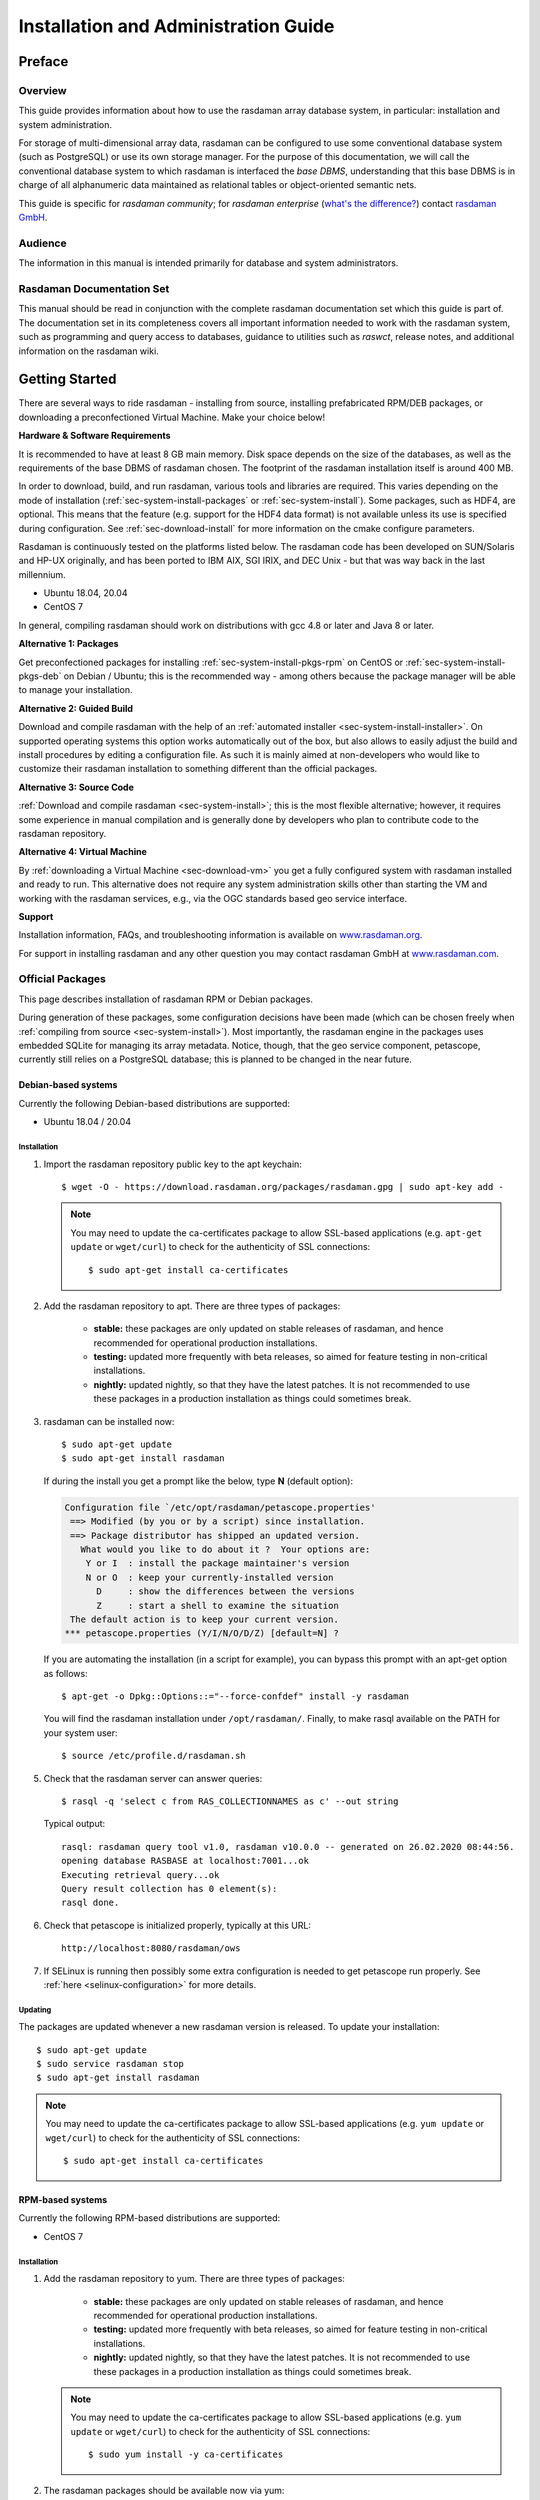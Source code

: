 .. highlight:: bash

.. _inst-guide:

#####################################
Installation and Administration Guide
#####################################

*******
Preface
*******

Overview
========

This guide provides information about how to use the rasdaman
array database system, in particular: installation and system
administration.

For storage of multi-dimensional array data, rasdaman can be configured to use
some conventional database system (such as PostgreSQL) or use its own
storage manager. For the purpose of this documentation, we will call the
conventional database system to which rasdaman is interfaced the *base
DBMS*, understanding that this base DBMS is in charge of all
alphanumeric data maintained as relational tables or object-oriented
semantic nets.

This guide is specific for *rasdaman community*; for *rasdaman
enterprise* (`what's the difference? <https://rasdaman.org/wiki/Features>`_)
contact `rasdaman GmbH <https://rasdaman.com>`_.

Audience
========

The information in this manual is intended primarily for database and
system administrators.

Rasdaman Documentation Set
==========================

This manual should be read in conjunction with the complete rasdaman
documentation set which this guide is part of. The documentation set in
its completeness covers all important information needed to work with
the rasdaman system, such as programming and query access to databases,
guidance to utilities such as *raswct*, release notes, and additional
information on the rasdaman wiki.


.. _sec-download-and-install:

***************
Getting Started
***************

There are several ways to ride rasdaman - installing from source, installing
prefabricated RPM/DEB packages, or downloading a preconfectioned Virtual
Machine. Make your choice below!

**Hardware & Software Requirements**

It is recommended to have at least 8 GB main memory. Disk space depends on the
size of the databases, as well as the requirements of the base DBMS of rasdaman
chosen. The footprint of the rasdaman installation itself is around 400 MB.

In order to download, build, and run rasdaman, various tools and libraries are
required. This varies depending on the mode of installation
(:ref:`sec-system-install-packages` or :ref:`sec-system-install`). Some
packages, such as HDF4, are optional. This means that the feature (e.g. support
for the HDF4 data format) is not available unless its use is specified during
configuration. See :ref:`sec-download-install` for more information on the cmake
configure parameters.

Rasdaman is continuously tested on the platforms listed below. The rasdaman code
has been developed on SUN/Solaris and HP-UX originally, and has been ported to
IBM AIX, SGI IRIX, and DEC Unix - but that was way back in the last millennium.

- Ubuntu 18.04, 20.04
- CentOS 7

In general, compiling rasdaman should work on distributions with gcc 4.8 or
later and Java 8 or later.

**Alternative 1: Packages**

Get preconfectioned packages for installing :ref:`sec-system-install-pkgs-rpm`
on CentOS or :ref:`sec-system-install-pkgs-deb` on Debian / Ubuntu; this is the
recommended way - among others because the package manager will be able
to manage your installation.

**Alternative 2: Guided Build**

Download and compile rasdaman with the help of an :ref:`automated installer
<sec-system-install-installer>`. On supported operating systems this option
works automatically out of the box, but also allows to easily adjust the build
and install procedures by editing a configuration file. As such it is mainly
aimed  at non-developers who would like to customize their rasdaman installation
to something different than the official packages.

**Alternative 3: Source Code**

:ref:`Download and compile rasdaman <sec-system-install>`; this is the most
flexible alternative; however, it requires some experience in manual compilation
and is generally done by developers who plan to contribute code to the rasdaman
repository.

**Alternative 4: Virtual Machine**

By :ref:`downloading a Virtual Machine <sec-download-vm>` you get a fully configured
system with rasdaman installed and ready to run. This alternative does not
require any system administration skills other than starting the VM and working
with the rasdaman services, e.g., via the OGC standards based geo service
interface.

**Support**

Installation information, FAQs, and troubleshooting information is
available on `www.rasdaman.org <http://www.rasdaman.org>`__.

For support in installing rasdaman and any other question you may
contact rasdaman GmbH at `www.rasdaman.com <http://www.rasdaman.com>`__.


.. _sec-system-install-packages:

Official Packages
=================

This page describes installation of rasdaman RPM or Debian packages.

During generation of these packages, some configuration decisions have been made
(which can be chosen freely when :ref:`compiling from source
<sec-system-install>`). Most importantly, the rasdaman
engine in the packages uses embedded SQLite for managing its array metadata.
Notice, though, that the geo service component, petascope, currently still
relies on a PostgreSQL database; this is planned to be changed in the near
future.


.. _sec-system-install-pkgs-deb:

Debian-based systems
--------------------

Currently the following Debian-based distributions are supported:

- Ubuntu 18.04 / 20.04


Installation
^^^^^^^^^^^^

1. Import the rasdaman repository public key to the apt keychain: ::

    $ wget -O - https://download.rasdaman.org/packages/rasdaman.gpg | sudo apt-key add -

   .. note::
        You may need to update the ca-certificates package to allow SSL-based applications 
        (e.g. ``apt-get update`` or ``wget/curl``) to check for the authenticity
        of SSL connections: ::

         $ sudo apt-get install ca-certificates

2. Add the rasdaman repository to apt. There are three types of packages:

    - **stable:** these packages are only updated on stable releases of rasdaman,
      and hence recommended for operational production installations.

      .. hidden-code-block:: bash

        # For ubuntu 22.04
        $ echo "deb [arch=amd64] https://download.rasdaman.org/packages/deb jammy stable" \
        | sudo tee /etc/apt/sources.list.d/rasdaman.list

        # For ubuntu 20.04
        $ echo "deb [arch=amd64] https://download.rasdaman.org/packages/deb focal stable" \
        | sudo tee /etc/apt/sources.list.d/rasdaman.list

        # For ubuntu 18.04
        $ echo "deb [arch=amd64] https://download.rasdaman.org/packages/deb bionic stable" \
        | sudo tee /etc/apt/sources.list.d/rasdaman.list

    - **testing:** updated more frequently with beta releases, so aimed for
      feature testing in non-critical installations.

      .. hidden-code-block:: bash

        # For ubuntu 22.04
        $ echo "deb [arch=amd64] https://download.rasdaman.org/packages/deb jammy testing" \
        | sudo tee /etc/apt/sources.list.d/rasdaman.list

        # For ubuntu 20.04
        $ echo "deb [arch=amd64] https://download.rasdaman.org/packages/deb focal testing" \
        | sudo tee /etc/apt/sources.list.d/rasdaman.list

        # For ubuntu 18.04
        $ echo "deb [arch=amd64] https://download.rasdaman.org/packages/deb bionic testing" \
        | sudo tee /etc/apt/sources.list.d/rasdaman.list

    - **nightly:** updated nightly, so that they have the latest patches.
      It is not recommended to use these packages in a production installation as things
      could sometimes break.

      .. hidden-code-block:: bash

        # For ubuntu 22.04
        $ echo "deb [arch=amd64] https://download.rasdaman.org/packages/deb jammy nightly" \
        | sudo tee /etc/apt/sources.list.d/rasdaman.list

        # For ubuntu 20.04
        $ echo "deb [arch=amd64] https://download.rasdaman.org/packages/deb focal nightly" \
        | sudo tee /etc/apt/sources.list.d/rasdaman.list

        # For ubuntu 18.04
        $ echo "deb [arch=amd64] https://download.rasdaman.org/packages/deb bionic nightly" \
        | sudo tee /etc/apt/sources.list.d/rasdaman.list

3. rasdaman can be installed now: ::

    $ sudo apt-get update
    $ sudo apt-get install rasdaman

   If during the install you get a prompt like the below, type **N** (default 
   option):

   .. code-block:: text

      Configuration file `/etc/opt/rasdaman/petascope.properties'
       ==> Modified (by you or by a script) since installation.
       ==> Package distributor has shipped an updated version.
         What would you like to do about it ?  Your options are:
          Y or I  : install the package maintainer's version
          N or O  : keep your currently-installed version
            D     : show the differences between the versions
            Z     : start a shell to examine the situation
       The default action is to keep your current version.
      *** petascope.properties (Y/I/N/O/D/Z) [default=N] ?

   If you are automating the installation (in a script for example), you can
   bypass this prompt with an apt-get option as follows: ::

    $ apt-get -o Dpkg::Options::="--force-confdef" install -y rasdaman

   You will find the rasdaman installation under ``/opt/rasdaman/``.
   Finally, to make rasql available on the PATH for your system user: ::

    $ source /etc/profile.d/rasdaman.sh

5. Check that the rasdaman server can answer queries: ::

    $ rasql -q 'select c from RAS_COLLECTIONNAMES as c' --out string

   Typical output: ::

    rasql: rasdaman query tool v1.0, rasdaman v10.0.0 -- generated on 26.02.2020 08:44:56.
    opening database RASBASE at localhost:7001...ok
    Executing retrieval query...ok
    Query result collection has 0 element(s):
    rasql done.

6. Check that petascope is initialized properly, typically at this URL: ::

    http://localhost:8080/rasdaman/ows

7. If SELinux is running then possibly some extra configuration is needed to
   get petascope run properly. See :ref:`here <selinux-configuration>` for more
   details.

.. _sec-system-update-pkgs-deb:

Updating
^^^^^^^^

The packages are updated whenever a new rasdaman version is released. To update
your installation: ::

    $ sudo apt-get update
    $ sudo service rasdaman stop
    $ sudo apt-get install rasdaman

.. note::
    You may need to update the ca-certificates package to allow SSL-based applications 
    (e.g. ``yum update`` or ``wget/curl``) to check for the authenticity
    of SSL connections: ::

     $ sudo apt-get install ca-certificates


.. _sec-system-install-pkgs-rpm:

RPM-based systems
-----------------

Currently the following RPM-based distributions are supported:

- CentOS 7


Installation
^^^^^^^^^^^^

1. Add the rasdaman repository to yum. There are three types of packages:

    - **stable:** these packages are only updated on stable releases of rasdaman,
      and hence recommended for operational production installations.

      .. hidden-code-block:: bash

        $ sudo curl "https://download.rasdaman.org/packages/rpm/stable/CentOS/7/x86_64/rasdaman.repo" \
                  -o /etc/yum.repos.d/rasdaman.repo

    - **testing:** updated more frequently with beta releases, so aimed for
      feature testing in non-critical installations.

      .. hidden-code-block:: bash

        $ sudo curl "https://download.rasdaman.org/packages/rpm/testing/CentOS/7/x86_64/rasdaman.repo" \
                  -o /etc/yum.repos.d/rasdaman.repo

    - **nightly:** updated nightly, so that they have the latest patches.
      It is not recommended to use these packages in a production installation
      as things could sometimes break.

      .. hidden-code-block:: bash

        $ sudo curl "https://download.rasdaman.org/packages/rpm/nightly/CentOS/7/x86_64/rasdaman.repo" \
                  -o /etc/yum.repos.d/rasdaman.repo

   .. note::
        You may need to update the ca-certificates package to allow SSL-based applications 
        (e.g. ``yum update`` or ``wget/curl``) to check for the authenticity
        of SSL connections: ::

         $ sudo yum install -y ca-certificates

2. The rasdaman packages should be available now via yum: ::

    $ sudo yum clean all
    $ sudo yum update
    $ sudo yum search rasdaman

   Output: ::

    rasdaman.x86_64 : Rasdaman extends standard relational database systems with the ability
                      to store and retrieve multi-dimensional raster data

3. Add the EPEL repository to yum
   (`official page <https://fedoraproject.org/wiki/EPEL>`__), needed for several
   dependencies of the rasdaman package: ::

    $ sudo yum install epel-release

4. Install the rasdaman package: ::

    $ sudo yum install rasdaman

   You will find the rasdaman installation under ``/opt/rasdaman/``.
   To make rasql available on the PATH for your system user: ::

    $ source /etc/profile.d/rasdaman.sh

   .. note::
        If petascope has *problems* connecting to rasdaman, check this
        `FAQ entry <https://rasdaman.org/wiki/FAQ#PetascopecannotconnecttorasdamaninCentos7>`__
        for some advice.

5. Check that the rasdaman server can answer queries: ::

    $ rasql -q 'select c from RAS_COLLECTIONNAMES as c' --out string

   Typical output: ::

    rasql: rasdaman query tool v1.0, rasdaman v10.0.0 -- generated on 26.02.2020 08:44:56.
    opening database RASBASE at localhost:7001...ok
    Executing retrieval query...ok
    Query result collection has 0 element(s):
    rasql done.

6. Check that petascope is initialized properly, typically at this URL: ::

    http://localhost:8080/rasdaman/ows

7. If SELinux is running then likely some extra configuration is needed to
   get petascope run properly. See :ref:`here <selinux-configuration>` for more
   details.


.. _sec-system-update-pkgs-rpm:

Updating
^^^^^^^^

The packages are updated whenever a new version of rasdaman is released. To download
an update perform these steps: ::

    $ sudo yum clean all
    $ sudo service rasdaman stop
    $ sudo yum update rasdaman

.. note::
    You may need to update the ca-certificates package to allow SSL-based applications 
    (e.g. ``yum update`` or ``wget/curl``) to check for the authenticity
    of SSL connections: ::

     $ sudo yum install -y ca-certificates


Customizing the package installation
------------------------------------

When installing or updating rasdaman from the official packages, the process can
be optionally customized with an installation profile (see example `installer
configuration <sec-system-install-installer-config>`__).

- To customize when installing rasdaman for the first time, it is necessary to
  first download the package install profile from `here
  <https://download.rasdaman.org/installer/rasdaman-installer/profiles/package/install.toml>`__.

- When updating an existing rasdaman installation, you can find the default
  package install profile in your installation at
  ``/opt/rasdaman/share/rasdaman/installer/profiles/package/install.toml``.

Download / copy the ``install.toml`` file to some place, e.g. 
``$HOME/rasdaman_install.toml``, and make any desired changes to it before
installing or updating rasdaman. Make sure that the ``RAS_INSTALL_PATH``
environment variable is set to point to the custom profile, e.g.

.. code-block:: shell

  export RAS_INSTALL_PATH="$HOME/rasdaman_install.toml"

When you install or update rasdaman afterwards, the configuration process will
take the custom profile into account instead of the default one.


.. _sec-system-install-administration:

Running rasdaman
----------------

A ``rasdaman`` service script allows to start/stop rasdaman, e.g. ::

    $ service rasdaman start
    $ service rasdaman stop
    $ service rasdaman status

It can be similarly referenced with ``systemctl``, e.g. ::

    $ systemctl start rasdaman
    $ systemctl stop rasdaman
    $ systemctl status rasdaman

The service script can be customized by updating environment variables in
``/etc/default/rasdaman`` (create the file if it does not exist). The default
settings can be seen below.

.. hidden-code-block:: shell

  # rasdaman installation directory
  RMANHOME=/opt/rasdaman
  # local user running the rasdaman server
  RMANUSER=rasdaman
  # runuser, or sudo for older OS
  RUNUSER=runuser
  # login credentials for non-interactive rasdaman start/stop
  RASLOGIN=rasadmin:d293a15562d3e70b6fdc5ee452eaed40
  # port on which clients connect to rasdaman
  RASMGR_PORT=7001
  # options to be passed on to start_rasdaman.sh
  START_RASDAMAN_OPTS="-p $RASMGR_PORT"
  # options to be passed on to stop_rasdaman.sh
  STOP_RASDAMAN_OPTS="-p $RASMGR_PORT"
  # Java options to be passed on to embedded petascope
  JAVA_OPTS="-Xmx4000m"

See also the dedicated pages on :ref:`configuration and log files
<sec-system-install-conf>` and :ref:`administration <sec-server-administration>`.

Check :ref:`this section <petascope-startup-shutdown>` on how to start / stop
the petascope component of rasdaman.


.. _sec-system-install-installer:

Build From Source Guided
========================

The *rasdaman installer* tool allows users to install rasdaman on a machine
through a single script which wraps and hides all the
:ref:`details of manual compilation <sec-system-install>` - it can't be
easier than that! And it is safe: you can inspect the script and see
what's happening. Plus, you retain full control over your configuration
by simply editing a JSON file.

Currently, the following distributions are supported:

-  Debian (9, 10)
-  Ubuntu (16.04, 18.04, 20.04)
-  CentOS (7)

First-Time Installation
-----------------------

Download the installer and execute it: ::

    $ wget https://download.rasdaman.org/installer/install.sh
    $ bash install.sh

This creates a vanilla installation in ``/opt/rasdaman`` using
reasonable default configurations from ``/tmp/rasdaman-installer/profiles/installer/default.toml``
(see the :ref:`installer configuration page <sec-system-install-installer-config>` for more details).

Note that the script needs sudo rights for installing rasdaman into its
proper system directory (``/opt/rasdaman``) and for installing package
dependencies.

If SELinux is running then likely some extra configuration is needed to
get petascope run properly after the installer has finished. Continue
:ref:`here <selinux-configuration>` for more details on this.

Updating an Existing Installation
---------------------------------

Updating a rasdaman installation (if established with the installer) is
just as easy: ::

    $ update_rasdaman.sh

That is all, follow the instructions on the screen and you should be done.

.. note:: The updating feature of the installer has been introduced more 
          recently. If you have an older installer on your system, please follow
          the steps for first-time installation after manually stopping rasdaman.

Creating Your Own Profile
-------------------------

The installer makes use of a configuration file, ``installer_profile.toml``,
created during first-time rasdaman installation and reused during updates. While
reasonable defaults are built in, settings can be tweaked by editing the TOML
file.

After establishing this file in e.g.
``/opt/rasdaman/share/rasdaman/installer/install_profile.toml``, apply it
through ::

    $ ./install.sh -j /opt/rasdaman/share/rasdaman/installer/install_profile.toml


.. _sec-system-install-installer-config:

Installer configuration
-----------------------

Default Installer configuration:

.. hidden-code-block:: ini

    [general]
    # The user running rasdaman
    user = "rasdaman"
    # Run the installation automatically without requiring any user input
    auto = true
    # Build and install rasdaman? Updating an existing installation is supported
    install = true
    # Set to true to uninstall rasdaman; if install is enabled as well then
    # any existing rasdaman installation is removed first.
    # Important: review the [uninstall] section for customization of the uninstall process.
    uninstall = false

    #
    # Configure actions before rasdaman building and installation starts
    #
    [pre_install]
    # Install third party dependencies needed to compile / run rasdaman with
    # apt-get/yum for packages available in the standard package manager, or with
    # pip for python packages.
    # If this is set to false, the installer will just print the package list and
    # probably fail compilation or some further step if a package is missing.
    install_dependencies = true

    #
    # Configure how to install rasdaman
    #
    [install]
    # Install rasdaman from: "source" or "package"
    from = "source"
    # Target installation directory ($RMANHOME)
    install_path = "/opt/rasdaman/"
    # Database backend to use for storing RASBASE: sqlite or (deprecated) postgresql
    database = "sqlite"
    # Rasmgr port: best to stick to the default value of 7001, as otherwise it has
    # to be explicitly specified in clients that connect to rasdaman.
    rasmgr_port = 7001

    [install.source]
    # Rasdaman sources will be fetched from this repo
    repository = "git://rasdaman.org/rasdaman.git"
    # Rasdaman version to compile, e.g. master, v9.5.0, etc.
    version = "master"
    # Generate debug-ready binaries (slower performance)
    debug = false
    # Build in strict mode (compiler warnings terminate compilation)
    strict = false
    # Apply a particular patch before building; can be a URL or a path
    patch = "https://rasdaman.org/patchmanager?patchop=Download+Selected-{patch_id}"
    # Whether to generate documentation
    generate_docs = false

    # Common servlet container settings for an externally deployed petascope/SECORE.
    [install.webapps]
    # Install Java web applications (petascope, SECORE)
    enable = true
    # Deployment type: "external" (e.g. in Tomcat), or "standalone"
    deployment = "external"
    # The options below are only taken into account for "external" deployment;
    # If these settings are not specified the installer will try to guess them: for
    # supported distributions/versions this works well.
    # Directory where Java web apps are deployed
    webapps_path = "/var/lib/tomcat7/webapps/"
    # Directory where the servlet container stores logs
    webapps_logs = "/var/log/tomcat7/"

    [install.webapps.petascope]
    # petascope will use this port when deployment is "standalone"
    standalone_port = 9009
    # JDBC connection URL
    petascopedb_url = "jdbc:postgresql://localhost:5432/petascopedb"
    # Database username
    petascopedb_username = "petauser"
    # Database password; a random password will be generated if it is empty
    petascopedb_password = ""

    [install.webapps.secore]
    # SECORE will use this port when deployment is "standalone"
    standalone_port = 9010

    #
    # Configure what to do after rasdaman is installed and running
    #
    [post_install]
    # Import demo collections (with rasdaman_insertdemo.sh) and demo coverages
    # (with petascope_insertdemo.sh)
    insert_demo = true
    # Run the systemtest
    systemtest = false
    # Generate a Linux package; if this is enabled then rasdaman will not be
    # configured to run but just compiled (dependencies needed to run rasdaman
    # will not be installed either)
    generate_package = false

    [post_install.package]
    # Profile to be used after the package is installed to configure rasdaman
    profile_path = "profiles/package/deb/default.toml"
    # Generated package details
    name = "rasdaman"
    description = """\
    Rasdaman is the leading Array Database for flexible, scalable analytics of massive \
    multi-dimensional array (raster) data, such as spatio-temporal datacubes."""
    version = "9.5.0"
    # Each new package of the same version should have a progressively higher
    # iteration number (starting from 1); the resulting package version will
    # typically be <version>-<iteration>
    iteration = "{iteration}"
    vendor = "rasdaman"
    licence = "GPLv3"
    category = "devel"
    maintainer = "Dimitar Misev <misev@rasdaman.com>"
    url = "https://rasdaman.org"

    #
    # Configure rasdaman uninstall; these settings are only valid if uninstall
    # is set to true in the [general] section.
    #
    [uninstall]
    # Remove RASBASE and petascopedb?
    remove_data = true
    # Remove configuration files?
    remove_configs = true



.. _sec-system-install:

Build From Source Manually
==========================

This section outlines the procedure for downloading and installing rasdaman from
scratch.


.. _sec-system-install-prep:

Preparation
-----------


Create Dedicated User
^^^^^^^^^^^^^^^^^^^^^

While rasdaman can be installed and run under any operating system user,
for security reasons it is strongly recommended to create a dedicated
user to shield rasdaman activity (e.g., log files) from the rest of the
system.

This user can be named ``rasdaman``, but any other (pre-existing or newly
established) user will do as well; in this case, adjust the commands
listed in the sequel where necessary. In the sequel it will be assumed
that a user account named ``rasdaman`` has been created, e.g. with ::

    $ sudo adduser rasdaman

and that you are logged in as user ``rasdaman``, e.g. with this command: ::

    $ sudo -u rasdaman -i

.. warning::
    The dollar sign ("$") symbolizes the command line prompt and
    is not to be typed in.

.. note::
    As user ``rasdaman`` probably does not have sudo rights,
    make sure to execute the commands that require sudo with a user that has 
    sudo rights.


Create Installation Directory
^^^^^^^^^^^^^^^^^^^^^^^^^^^^^

``$RMANHOME`` is the target directory where rasdaman will be installed; by
default this directory is ``/opt/rasdaman``. Make sure it exists and the
rasdaman user has write access to it: ::

    $ export RMANHOME=/opt/rasdaman
    $ mkdir -p $RMANHOME
    $ chown rasdaman: $RMANHOME


Install Required Packages
^^^^^^^^^^^^^^^^^^^^^^^^^

**build tools:**

* *git* -- needed to clone the rasdaman git repository
* *cmake* -- for generating the makefiles needed to compile rasdaman
* *make*, *libtool*, *pkg-config* -- general tools needed to configure and compile rasdaman
* *flex*, *bison*, *g++*, *libstdc++* -- required for compilation of the C++ codebase
* *unzip*, *curl* -- for compiling 3rd party dependencies of rasnet (grpc and protobuf)
* *maven2*, *OpenJDK 7+* -- required for compilation of the Java code (Java
  client API, petascope OGC frontend, SECORE)

**general libraries:**

* *libssl-dev*, *libedit-dev*, *libreadline-dev*, *libboost-dev* (v1.48+), 
  *libffi-dev* -- required for various system tasks
* *libgdal-dev* -- required for data format support (TIFF, JPEG, PNG, `etc.
  <https://gdal.org/drivers/raster/index.html>`_)

**database stuff:** Pick one option below for rasdaman storage:

* *libsqlite*, *libsqlite-dev*, *sqlite3* -- required for storing arrays in a
  filesystem directory and the rasdaman technical metadata in SQLite; see 
  :ref:`details <sec-filesystem-backend>`;
  note that petascope currently requires PostgreSQL independently from the
  PostgreSQL / file system array decision - in other words: even if for the
  array engine you chose to not use PostgreSQL you currently still need to
  install it for storing the geo metadata making an array an OGC coverage)
* *libecpg-dev*, *postgresql* -- required for 
  `PostgreSQL <http://www.postgresql.org>`_ to hold rasdaman arrays and/or 
  petascope geo metadata

**optional packages:**

* *libnetcdf-dev*, *python-netcdf4* -- required for NetCDF support
* *libeccodes-dev*, *libgrib2c-dev* -- for GRIB data support
* *libhdf4-dev* -- required for HDF4 support
* *libtiff-dev*, *libjpeg-dev*, *ligpng-dev* - internal encoder/decoder 
  implementations for TIFF, JPEG, or PNG formants.
* *libdw-dev* / *elfutils-devel* -- for segfault stacktraces, useful in development
* *sphinx*, *sphinx_rtd_theme*, *latexmk*, *texlive* -- main HTML / PDF documentation
* *doxygen* -- generate C++ API documentation
* *r-base*, *r-base-dev* -- required for :ref:`sec-rrasdaman-install`, an R package
  providing database interface for rasdaman
* *performance boosters and additional service components* offered by
  `rasdaman GmbH <https://www.rasdaman.com>`__

**geo data support** (optional):

* `Tomcat <http://tomcat.apache.org/>`_ (or another suitable servlet
  container) -- required for running the petascope and SECORE Java web
  applications, unless they are configured to start in standalone mode
* *python3* -- Python 3.6+ to run `wcst_import <data-import>`, a tool for  
  importing geo-referenced data into rasdaman / petascope
* *python3-pip*, *python3-setuptools*, *python3-wheel* -- required to install 
  Python dependencies for wcst_import
* *python-dateutil*, *lxml*, *numpy*, *netCDF4*, *GDAL*, *pygrib*, *jsonschema*
  -- Python 3 dependencies for wcst_import, best installed with pip3


Installation commands for the packages is depending on the platform
used, here is a guidance for some of the most frequently used.

.. note::
  When installing the GDAL Python bindings with ``pip3 install --user GDAL==...``,
  it is possible to come across an error similar to 
  ``cpl_port.h: No such file or directory``. To fix it, search for cpl_port.h
  on your system, e.g. ``find / -name cpl_port.h``; normally it will be in 
  ``/usr/include/gdal``. Then retry the same pip3 command installing *only* GDAL,
  with additional ``--global-option`` arguments: ::
  
    $ pip3 install --user --global-option=build_ext \
                          --global-option="-I/usr/include/gdal" GDAL==...


CentOS 7
~~~~~~~~

.. hidden-code-block:: bash

    # To build rasdaman
    $ sudo yum install \
      make libtool autoconf bison flex flex-devel git curl gcc gcc-c++ unzip \
      boost-devel libstdc++-static boost-static libtiff-devel zlib-devel \
      libedit-devel readline-devel libpng-devel netcdf-devel postgresql-devel \
      eccodes-devel hdf-devel sqlite-devel openssl-devel libxml2-devel elfutils-devel
    # To build Java components
    $ sudo yum install java-1.8.0-openjdk-devel maven ant

    # CMake needs to be manually downloaded and installed as the system 
    # provided version is too outdated.

    # To generate HTML documentation
    $ sudo pip install sphinx sphinx_rtd_theme
    # To generate PDF documentation (in addition to above)
    $ sudo yum install python-pip texlive-cm texlive-ec texlive-ucs \
      texlive-metafont-bin texlive-fncychap texlive-pdftex-def texlive-fancyhdr \
      texlive-titlesec texlive-framed texlive-wrapfig texlive-parskip \
      texlive-upquote texlive-ifluatex texlive-cmap texlive-makeindex-bin \
      texlive-times texlive-courier texlive-dvips texlive-helvetic latexmk
    # To generate C++ API documentation
    $ sudo yum install doxygen

    # To run rasdaman
    $ sudo yum install \
      postgresql-server postgresql-contrib sqlite zlib elfutils netcdf libtiff \
      libedit readline openssl libxml2 which python3-devel python3-pip \
      python3-setuptools python3-wheel eccodes hdf sysvinit-tools
    # To run Java components
    $ sudo yum install java-1.8.0-openjdk tomcat

    # To run wcst_import.sh
    $ sudo pip3 install jsonschema python-dateutil lxml \
      pyproj pygrib numpy netCDF4==1.2.7 pygrib

    # To run rasdapy
    $ pip3 install --user grpcio==1.9.0 protobuf==3.6.1

    # To run systemtest
    $ sudo apt-get install bc vim-common valgrind netcdf-bin libpython3-dev

Debian 9 / Ubuntu 16.04
~~~~~~~~~~~~~~~~~~~~~~~

.. hidden-code-block:: bash

    # To build rasdaman
    $ sudo apt-get install --no-install-recommends \
      make libtool gawk autoconf automake bison flex git g++ \
      unzip libpng-dev libjpeg-dev libboost-filesystem-dev libboost-thread-dev \
      libboost-system-dev libtiff-dev libgdal-dev zlib1g-dev libffi-dev \
      libboost-dev libnetcdf-dev libedit-dev libreadline-dev libdw-dev \
      libsqlite3-dev libgrib2c-dev curl libssl-dev libgrib-api-dev
    # To build Java components
    $ sudo apt-get install default-jdk-headless maven ant libgdal-java

    # CMake needs to be manually downloaded and installed as the system 
    # provided version is too outdated.

    # To generate HTML documentation
    $ sudo pip install sphinx sphinx_rtd_theme
    # To generate PDF documentation (in addition to above)
    $ sudo apt-get install --no-install-recommends latexmk texlive-latex-base \
      texlive-fonts-recommended texlive-latex-extra 
    # To generate C++ API documentation
    $ sudo apt-get install --no-install-recommends doxygen

    # To run rasdaman
    $ sudo apt-get install \
      postgresql postgresql-contrib sqlite3 zlib1g libdw1 gdal-bin debianutils \
      libedit-dev libnetcdf-dev python3-pip python3-setuptools python3-wheel \
      libreadline-dev libssl1.0.0 libgrib-api-dev libpython3-dev
    # To run Java components
    $ sudo apt-get install default-jre-headless libgdal-java tomcat8

    # To run wcst_import.sh; it is recommended to install Python 3.6
    $ sudo pip3 install jsonschema python-dateutil lxml \
      pyproj numpy netCDF4==1.2.7 GDAL==1.11.2 pygrib==1.9.9
    # To run rasdapy
    $ pip3 install --user grpcio==1.9.0 protobuf==3.6.1

    # To run systemtest
    $ sudo apt-get install bc vim-common valgrind netcdf-bin libpython3-dev

Debian 10 / Ubuntu 18.04 / Ubuntu 20.04
~~~~~~~~~~~~~~~~~~~~~~~~~~~~~~~~~~~~~~~

.. hidden-code-block:: bash

    # To build rasdaman
    $ sudo apt-get install --no-install-recommends \
      make libtool gawk autoconf automake bison flex git g++ unzip libpng-dev \
      libjpeg-dev libboost-filesystem-dev libboost-thread-dev libboost-system-dev \
      libtiff-dev libgdal-dev zlib1g-dev libffi-dev libboost-dev libnetcdf-dev \
      libedit-dev libreadline-dev libdw-dev libsqlite3-dev libgrib2c-dev curl \
      libssl-dev libeccodes-dev cmake ccache
    # To build Java components
    $ sudo apt-get install default-jdk-headless maven ant libgdal-java

    # To generate HTML documentation
    $ pip3 install --user sphinx sphinx_rtd_theme
    # To generate PDF documentation (in addition to above)
    $ sudo apt-get install --no-install-recommends latexmk texlive-latex-base \
      texlive-fonts-recommended texlive-latex-extra 
    # To generate C++ API documentation
    $ sudo apt-get install --no-install-recommends doxygen

    # To run rasdaman
    $ sudo apt-get install \
      postgresql postgresql-contrib sqlite3 zlib1g libdw1 gdal-bin debianutils \
      libedit-dev libnetcdf-dev python3-pip python3-setuptools python3-wheel \
      libreadline-dev libssl1.1 libeccodes0
    # To run Java components
    $ sudo apt-get install default-jre-headless libgdal-java tomcat9

    # To run wcst_import.sh; it is recommended to install Python 3.6
    $ pip3 install --user jsonschema python-dateutil lxml \
      pyproj pygrib numpy netCDF4==1.2.7 GDAL==2.2.3
    # To run rasdapy
    $ pip3 install --user grpcio==1.9.0 protobuf==3.6.1

    # To run systemtest
    $ sudo apt-get install bc vim-common valgrind netcdf-bin libpython3-dev


.. _sec-download-install:

Download and Install rasdaman
-----------------------------

Download
^^^^^^^^

You can get a complete *rasdaman Community* distribution from
`www.rasdaman.org <https://www.rasdaman.org>`__ by executing the
following command: ::

    $ git clone git://rasdaman.org/rasdaman.git

This will create a sub-directory rasdaman in your current working
directory.

Configure
^^^^^^^^^

Change into the newly cloned directory: ::

    $ cd rasdaman

Optionally, select a tagged stable release. To activate a `particular
tagged version <https://rasdaman.org/wiki/Versions>`_ use its name
prefixed with a "v", e.g: ::

    $ git checkout v9.8.1

.. note::
    You can list all tags with ``git tag``.

The following commands will prepare for building on your system. First create a
build directory: ::

    $ mkdir -p build
    $ cd build

In the build directory we next execute ``cmake`` to configure how rasdaman
is compiled. A typical configuration looks like this: ::

    $ cmake .. -DCMAKE_INSTALL_PREFIX=$RMANHOME

Any missing components will be reported; if this is the
case, then install the missing packages and retry configuration. The ``..``
indicates the path to the rasdaman source tree, which is now the parent
directory of the ``build`` directory in which the ``cmake`` command is executed.

The general *format* of invoking ``cmake`` on the command-line is as follows: ::

    $ cmake /path/to/rasdaman/sources [ -D<option>... ]

.. note::
    Alternatively, *ccmake* or *cmake-gui* can be used as graphical interfaces
    for this configuration step. 

Configuration can be customized, :numref:`table-cmake` summarizes the options
that can be specified with ``-D<option>``, along with the default settings.

.. note::
    To get a current list of all the custom options that can be passed to
    ``cmake`` on the command line, try ``cmake -LH``.


.. tabularcolumns:: |p{5.2cm}|p{3.5cm}|p{6cm}|
.. _table-cmake:
.. table:: CMake options for configuring the installation

    +---------------------------------+-------------------+--------------------------------------------------------------------------+
    | Option                          | Alternatives      | Description                                                              |
    +=================================+===================+==========================================================================+
    | ``CMAKE_INSTALL_PREFIX``        | <path> (default   |                                                                          |
    |                                 | /opt/rasdaman)    | Installation directory.                                                  |
    +---------------------------------+-------------------+--------------------------------------------------------------------------+
    | ``CMAKE_BUILD_TYPE``            | **Release** /     |                                                                          |
    |                                 | Debug             | Specify build type, Release for production, Debug for development        |
    +---------------------------------+-------------------+--------------------------------------------------------------------------+
    | ``CMAKE_VERBOSE_OUTPUT``        | ON / **OFF**      | Enable this if you need detailed output from the make process.           |
    +---------------------------------+-------------------+--------------------------------------------------------------------------+
    | ``CMAKE_CXX_FLAGS``             | <flags>           | Specify additional compiler options, e.g. -DCMAKE_CXX_FLAGS="-g3"        |
    +---------------------------------+-------------------+--------------------------------------------------------------------------+
    | ``DEFAULT_BASEDB``              | **sqlite** /      |                                                                          |
    |                                 | postgresql        | Specify the DBMS that rasdaman uses for storing RASBASE.                 |
    +---------------------------------+-------------------+--------------------------------------------------------------------------+
    | ``ENABLE_BENCHMARK``            | ON / **OFF**      | Generate binaries that contain extra code for benchmark output.          |
    +---------------------------------+-------------------+--------------------------------------------------------------------------+
    | ``ENABLE_PROFILING``            | ON / **OFF**      | Enable profiling of queries with google-perftools.                       |
    +---------------------------------+-------------------+--------------------------------------------------------------------------+
    | ``ENABLE_DEBUG``                | ON / **OFF**      | Generate (slower) binaries that can be debugged / produce debug logs.    |
    +---------------------------------+-------------------+--------------------------------------------------------------------------+
    | ``ENABLE_ASAN``                 | ON / **OFF**      | Compile with AddressSanitizer enabled (-fsanitize=address)               |
    +---------------------------------+-------------------+--------------------------------------------------------------------------+
    | ``ENABLE_STRICT``               | ON / **OFF**      | Enable compilation in strict mode (warnings terminate compilation).      |
    +---------------------------------+-------------------+--------------------------------------------------------------------------+
    | ``ENABLE_R``                    | ON / **OFF**      | Enable compilation of R support.                                         |
    +---------------------------------+-------------------+--------------------------------------------------------------------------+
    | ``GENERATE_DOCS``               | **ON** / OFF      | Generate and install documentation (manuals, doxygen, javadoc).          |
    +---------------------------------+-------------------+--------------------------------------------------------------------------+
    | ``GENERATE_PIC``                | **ON** / OFF      | Generate position independent code (PIC).                                |
    +---------------------------------+-------------------+--------------------------------------------------------------------------+
    | ``ENABLE_JAVA``                 | **ON** / OFF      | Generate and install of Java-based components (rasj, petascope, secore). |
    +---------------------------------+-------------------+--------------------------------------------------------------------------+
    | ``JAVA_SERVER``                 | **embedded** /    |                                                                          |
    |                                 | external          | Set the Java application deployment mode.                                |
    +---------------------------------+-------------------+--------------------------------------------------------------------------+
    | ``ENABLE_STANDALONE_SECORE``    | ON / **OFF**      | Build SECORE as a standalone web application *.war*.                     |
    +---------------------------------+-------------------+--------------------------------------------------------------------------+
    | ``USE_GDAL``                    | **ON** / OFF      | Enable inclusion of GDAL library during installation. Further variables  |
    |                                 |                   | can be set to control the GDAL paths: ``-DGDAL_INCLUDE_DIR``,            |
    |                                 |                   | ``-DGDAL_LIBRARY``, ``-DGDAL_JAVA_JAR_PATH``                             | 
    +---------------------------------+-------------------+--------------------------------------------------------------------------+
    | ``USE_GRIB``                    | ON / **OFF**      | Enable inclusion of GRIB library during installation. Further variables  |
    |                                 |                   | allow controlling the GRIB library paths: ``-DGRIB_LIBRARIES`` and       |
    |                                 |                   | ``-DGRIB_INCLUDE_DIR``                                                   |
    +---------------------------------+-------------------+--------------------------------------------------------------------------+
    | ``USE_HDF4``                    | ON / **OFF**      | Enable inclusion of HDF4 library during installation. Further variables  |
    |                                 |                   | allow controlling the HDF4 library paths: ``-DHDF4_LIBRARIES`` and       |
    |                                 |                   | ``-DHDF4_INCLUDE_DIR``                                                   |
    +---------------------------------+-------------------+--------------------------------------------------------------------------+
    | ``USE_NETCDF``                  | ON / **OFF**      | Enable inclusion of netCDF library during installation. Further variables|
    |                                 |                   | allow controlling the netCDF library paths: ``-DNetCDF_LIBRARIES`` and   |
    |                                 |                   | ``-DNetCDF_INCLUDE_DIRS``                                                |
    +---------------------------------+-------------------+--------------------------------------------------------------------------+
    | ``USE_TIFF``                    | ON / **OFF**      | Enable compilation of internal TIFF encoder/decoder. Further variables   |
    |                                 |                   | allow controlling the TIFF library paths: ``-DTIFF_LIBRARY`` and         |
    |                                 |                   | ``-DTIFF_INCLUDE_DIR``                                                   |
    +---------------------------------+-------------------+--------------------------------------------------------------------------+
    | ``USE_PNG``                     | ON / **OFF**      | Enable compilation of internal PNG encoder/decoder. Further variables    |
    |                                 |                   | allow controlling the PNG library paths: ``-DPNG_LIBRARY`` and           |
    |                                 |                   | ``-DPNG_PNG_INCLUDE_DIR``                                                |
    +---------------------------------+-------------------+--------------------------------------------------------------------------+
    | ``USE_JPEG``                    | ON / **OFF**      | Enable compilation of internal JPEG encoder/decoder. Further variables   |
    |                                 |                   | allow controlling the JPEG library paths: ``-DJPEG_LIBRARY`` and         |
    |                                 |                   | ``-DJPEG_INCLUDE_DIR``                                                   |
    +---------------------------------+-------------------+--------------------------------------------------------------------------+
    | ``FILE_DATA_DIR``               | <path> (default   |                                                                          |
    |                                 | $RMANHOME/data)   | The path where the server stores array tiles as files.                   |
    +---------------------------------+-------------------+--------------------------------------------------------------------------+
    | ``WAR_DIR``                     | <path> (default   |                                                                          |
    |                                 | $RMANHOME/share/  |                                                                          |
    |                                 | rasdaman/war)     | The path where Java war files will be installed.                         |
    +---------------------------------+-------------------+--------------------------------------------------------------------------+

.. _sec-download-install-build:

Build
^^^^^

Next, execute ``make`` to compile and link rasdaman: ::

    $ make -j2

.. note::
    Compiling rasdaman can take awhile. ``-j2`` sets make to compile in parallel
    with 2 threads; it's recommended to increase this number to match the number
    of cores on your system (check with the ``nproc`` command).

    To further improve the compilation speed, especially if you're recompiling
    rasdaman often, it can be helpful to install *ccache*.

.. _sec-download-install-install:

Install
^^^^^^^

Install rasdaman to the directory specified before with
``-DCMAKE_INSTALL_PREFIX``: ::

    $ make install

.. note::
    The user executing this command must have write access to the
    target directory specified. If ``-DWAR_DIR`` was specified, then it also
    needs to have write access to this directory. Information on enabling
    this without using sudo can be found in the :ref:`sec-system-install-prep`
    Section.

As described in the previous section, the installation directory is chosen at
compile time. Inside this installation directory we find the binary executable
programs, development libraries, documentation, etc. (covered in more detail in
Section :ref:`sec-system-install-conf`). For your convenience you can add the
executable path location to the ``$PATH`` definition, e.g: ::

    $ export RMANHOME=/opt/rasdaman
    $ export PATH=$RMANHOME/bin:$PATH

This allows to invoke ``rasql`` without specifying the full path
``/opt/rasdaman/bin/rasql``.

.. note::
    This only takes effect in the current terminal. To preserve them accross
    shell sessions, these settings can be appended to the ``~/.bashrc`` file.

.. note::
    All paths *inside* rasdaman scripts and binaries are adjusted
    automatically during generation, so you do not need to edit any script.


Update rasdaman
^^^^^^^^^^^^^^^

In order to be able to update your working installation in future, it is
best to keep the cloned rasdaman repository along with the build directory.
Otherwise updating would require following the same steps from the
:ref:`beginning <sec-download-install>`.

*Skip* to the :ref:`next section <sec-system-initialize-rasdaman>` if this is
the first time your installing rasdaman. This section is only applicable if you
already have a running, functional instance of rasdaman on your system.

To update, first change to the rasdaman source tree which was cloned in the 
first step, and run the following command: ::

    $ git pull

If you haven't changed any source files, the command should execute successfully
and download the latest changes in the rasdaman repository since the last time
you cloned or updated the repository.

Next, the :ref:`build <sec-download-install-build>` and 
:ref:`install <sec-download-install-install>` steps need to be repeated.
However, rasdaman should be stopped before, and started afterwards, so that the
updated installation is fully reflected in the running system. In addition,
the database schema of rasdaman may need to be updated with the ``update_db.sh``
command. In summary: ::

    $ make -j2

    $ stop_rasdaman.sh

    $ make install
    $ update_db.sh

    $ start_rasdaman.sh


.. _sec-system-initialize-rasdaman:

Initialize rasdaman
-------------------

Create Relational Database
^^^^^^^^^^^^^^^^^^^^^^^^^^

For the default SQLite based backend of rasdaman it is just necessary to
make sure that the rasdaman user has read/write/executable access to the
data directory specified with -DFILE_DATA_DIR or the environment
variable ``$RASDATA``.

For PostgreSQL it is necessary to make sure that rasdaman can login and is able
to create databases and tables. Currently **ident-based authentication** is
supported. A PostgreSQL user named as the operating system user under which
rasdaman will be operated (e.g. ``rasdaman`` as recommended above) needs to be
created, e.g: ::

    $ sudo -u postgres createuser -s rasdaman


Database Initialization
^^^^^^^^^^^^^^^^^^^^^^^

The ``create_db.sh`` script creates and initializes a rasdaman database named
``RASBASE`` by instantiating a set of standard types in rasdaman. It has no
parameters and is invoked as: ::

    $ create_db.sh

.. note::
    The rasdaman server should be stopped when running this command.


Server Configuration (Optional)
^^^^^^^^^^^^^^^^^^^^^^^^^^^^^^^

Rasdaman is a multi-server multi-user system. The server processes
available must be configured initially, which is done in file
``$RMANHOME/etc/rasmgr.conf``. For distribution, this configuration contains ten
server processes going by a name like, for example, ``N1``. If this is fine
then you can just leave it as it is. If you want to change this by
modifying server startup parameters or increasing the number of server
processes available then see :ref:`sec-rascontrol-invocation` for details on how
to do this.

Server Start/Stop
^^^^^^^^^^^^^^^^^

Make sure that the ports rasdaman uses are not blocked in your system.
These are 7001 for the scheduler (rasmrg) and 7002, 7003, etc. for each
worker process. Ports used can be reconfigured, cf. :ref:`sec-server-mgr-server`.

Start rasdaman by invoking ::

    $ start_rasdaman.sh

.. note::
   Messages printed by ``start_rasdaman.sh`` will not always show the
   detailed system state. If, for example, the rasdaman servers fail
   to con­tact the base DBMS then nevertheless a message "Server
   started" may appear.

   Workaround: use this to get the actual server state, as user ``rasdaman``: ::

        $ rascontrol -e -x "list srv -all"

Correspondingly, rasdaman can be stopped by invoking ::

    $ stop_rasdaman.sh


Demo Database
^^^^^^^^^^^^^

The rasdaman distribution contains a demo database which serves as a
first test of successful installation.

Inserting demo data into the fresh database is done through ::

    $ rasdaman_insertdemo.sh localhost 7001 \
      $RMANHOME/share/rasdaman/examples/images rasadmin rasadmin

Note that repeated invocations are not harmful - each of the sample
collection will simply receive additional objects made of the same
images.

After successful completion, you can check whether the three rasdaman
collections containing the example images have been created through: ::

    $ rasql -q "select r from RAS_COLLECTIONNAMES as r" \
            --out string

This command shows a list of all collections existing in the database.
There should be ``mr``, ``mr2``, and ``rgb``.

Congratulations! At this point, if everything completed successfully,
ras­da­man is up and running and prepared for data definition, data
import and retrieval, and any other suitable task.


.. _sec-initialize-geo-services:

Initialize geo service support
------------------------------

petascope
^^^^^^^^^

*Petascope* is the geo Web service frontend of rasdaman. It adds geo
semantics on top of arrays, thereby enabling regular and irregular grids
based on the `OGC coverage standards
<http://external.opengeospatial.org/twiki_public/CoveragesDWG/WebHome>`__.

Petascope gets installed automatically as ``rasdaman.war`` unless a
``-DENABLE_JAVA=OFF`` (cf. :numref:`table-cmake`) is
specified. The deployment directory of all war files can be set during
the ``configure`` step with the ``-DWAR_DIR=<DIR>`` cmake option;
by default this is ``$RMANHOME/share/rasdaman/war``.

To implement the geo semantics, petascope uses a relational database for
the geo-related metadata. Currently, PostgreSQL and H2 / HSQLDB are supported.
When installing from packages, the 
package post-install script will automatically set up PostgreSQL for use 
by petascope. The steps approximately performed by the script are listed below.

**PostgreSQL**

PostgreSQL is automatically configured when rasdaman is installed, so doing the
below is not usually necessary; we list the steps as documentation of how is
PostgreSQL configured by default:

1. If postgres has not been initialized yet: ::

    $ sudo service postgresql initdb

   If the output is 'Data directory is not empty!' then this step is skipped.

2. Trust-based access in PostgreSQL is enabled by adding the below configuration
   before the ident lines to ``/etc/postgresql/9.4/main/pg_hba.conf``
   on Debian 8, or ``/var/lib/pgsql/data/pg_hba.conf`` on CentOS 7: ::

    host    all   petauser   localhost       md5
    host    all   petauser   127.0.0.1/32    md5
    host    all   petauser   ::1/128         md5

3. Reload PostgreSQL so that the new configuration will take effect: ::

    $ sudo service postgresql reload

4. Add a petascope user, for example ``petauser``, to PostgreSQL: ::

    $ sudo -u postgres createuser -s petauser -P
    > enter password

   In ``$RMANHOME/etc/petascope.properties`` set the
   ``spring.datasource.username``/``spring.datasource.password``
   and ``metadata_user``/``metadata_pass`` options accordingly to this user /
   password. The password is randomly generated.

5. Copy ``/opt/rasdaman/share/rasdaman/war/rasdaman.war`` to the Tomcat webapps
   directory (``/var/lib/tomcat/webapps`` on CentOS 7) and restart Tomcat.

   Following successful deployment, petascope accepts OGC W*S requests at
   URL ``http://localhost:8080/rasdaman/ows``.

**H2 / HSQLDB**

To alternatively set up H2 / HSQLDB for use by petascope instead of PostgreSQL:

1. Create a directory that will host petascopedb and the H2 driver: ::

   $ mkdir /opt/rasdaman/geodb

2. Make sure the user running the webserver serving petascope
   can read/write to the folder above. For example, Tomcat webserver
   which uses `tomcat` user ::

    $ sudo chown -R tomcat: /opt/rasdaman/geodb

   However, if embedded deployment is enabled in petascope.properties, then the
   owner should be the ``rasdaman`` user which runs rasdaman ::

    $ sudo chown -R rasdaman: /opt/rasdaman/geodb

3. Download the driver and place it in the created directory. 
   For example, download a H2 driver ::

   $ cd /opt/rasdaman/geodb
   $ wget https://repo1.maven.org/maven2/com/h2database/h2/1.4.200/h2-1.4.200.jar

4. Configure database settings in petascope.properties file, 
   see :ref:`details <petascope-database-connection>`.

5. Restart the webserver running petascope (or rasdaman if embedded tomcat).

.. _selinux-configuration:

**SELinux configuration**

If ``SELinux`` is enabled (result of ``getenforce`` is ``enforcing``) then
permissions for the ``tomcat`` user which is running petascope need to be
configured properly if petascope is running in an external servlet container
(as opposed to :ref:`embedded <start-stop-embedded-applications>`):

- Allow to load the ``gdal-java`` native library (via JNI)
- Read / write files in ``/tmp/rasdaman_*``
- Make HTTP requests to rasdaman and get back results on ports ``7001-7010``
  (these are default, specified in ``$RMANHOME/etc/rasmgr.conf``).

Before proceeding, a SELinux utility package needs to be installed on CentOS 7: ::

    $ sudo yum install policycoreutils-python

There are two ways to configure SELinux in order to enable petascope:

1. Change from ``enforcing`` to ``permissive`` for Tomcat: ::

    $ semanage permissive -a tomcat_t

2. Create specific rules for the ``tomcat`` user and register with ``SELinux``.

  - Create a rule config file ``tomcat_config.te`` with this contents:

    .. hidden-code-block:: text

        module tomcat_config 1.0;

        require {
            type tomcat_t;
            type tomcat_var_lib_t;
            type usr_t;
            type tomcat_exec_t;
            type unconfined_service_t;
            type afs_pt_port_t;
            type tomcat_tmp_t;
            type tmpfs_t;
            type afs3_callback_port_t;
            class tcp_socket name_connect;
            class file {
                append create execute read relabelfrom rename write };
            class shm {
                associate getattr read unix_read unix_write write };
        }

        # ============= tomcat_t ==============
        allow tomcat_t afs3_callback_port_t:tcp_socket name_connect;
        allow tomcat_t tmpfs_t:file { read write };
        allow tomcat_t tomcat_tmp_t:file { execute relabelfrom };
        allow tomcat_t tomcat_var_lib_t:file execute;
        allow tomcat_t unconfined_service_t:shm {
            associate getattr read unix_read unix_write write  };

  - Create a shell script ``deployse.sh`` to generate a binary package from this
    config file: ::

    .. hidden-code-block:: bash

        #!/bin/bash
        set -e
        MODULE=${1}
        # this will create a .mod file
        checkmodule -M -m -o ${MODULE}.mod ${MODULE}.te
        # this will create a compiled semodule
        semodule_package -m ${MODULE}.mod -o ${MODULE}.pp
        # this will install the module
        semodule -i ${MODULE}.pp

  - Run the script to load the binary package module to ``SELinux``: ::

        $ sudo ./deployse.sh tomcat_config

Restart Tomcat with ``sudo service tomcat restart``; now rasdaman should be able
to import data to petascope via WCSTImport and get data from rasdaman via
WCS / WMS / WCPS.

SSL/TLS Configuration
^^^^^^^^^^^^^^^^^^^^^

Transport Layer Security (``TLS``) and its predecessor, Secure Sockets Layer
(``SSL``), are technologies which allow web browsers and web servers to
communicate over a secured connection. To configure it for ``petascope`` and
``secore web`` applications for ``Tomcat``, check the `official guide
<https://tomcat.apache.org/tomcat-8.0-doc/ssl-howto.html>`__.

.. _sec-rrasdaman-install:

Initialize R support
--------------------

``RRasdaman`` is an ``R`` package providing database interface for
rasdaman. This manual describes the installation process of the package.

.. note::
    This package is still in beta. We are seeking contributors to finalize
    it and submit it to CRAN.

1. Install ``R``: ::

    $ sudo apt-get install r-base r-base-dev

2. Install needed ``R`` packages; from the ``R`` prompt: ::

    $ R --quiet
    > install.packages(c("rJava", "testthat"))

   In case an error ``"/usr/bin/ld: cannot find -lpcre (-llzma, -lbz2)"`` appears,
   install the following system packages needed for ``rJava``: ::

    $ sudo apt-get install liblzma-dev libbz2-dev libpcre3-dev

3. Make sure that rasdaman was configured with ``-DENABLE_R=ON`` before proceeding.

4. Build and install the ``R`` package, in the rasdaman build directory: ::

    $ cd applications/RRasdaman
    $ make
    $ make install

5. Start rasdaman, then check from within an ``R`` session that everything works: ::

    $ R
    > library(RRasdaman)
    > conn <- dbConnect(Rasdaman())
    > dbListCollections(conn)
     [1] "mr"                         "rgb"
     [3] "mean_summer_airtemp"        "eobstest"
    > dbDisconnect(conn)

6. Optionally, run the package tests. This also requires the rasdaman up and running: ::

    $ cd applications/RRasdaman
    $ make check

.. _sec-download-vm:

Preconfigured Virtual Machines
==============================

This is the easiest way of obtaining rasdaman. The preconfectioned VM has a
running rasdaman system on Xubuntu 18.04 with a database already containing
sample data for experimentation.


rasdaman VM image
-----------------

A recent rasdaman VM disk image can be downloaded from
`here <http://download.rasdaman.org/vms/Rasdaman.vmdk.xz>`__. Unzip the
archive and then follow instructions on how to use it with:

* `VMWare Player <http://smallbusiness.chron.com/play-vmdk-file-44318.html>`__
* `VMWare Workstation <http://blogs.vmware.com/kb/2012/08/creating-a-workstation-virtual-machine-using-existing-vmdk-virtual-disks.html>`__
* `VirtualBox <https://susestudio.com/help/use/virtualbox.html>`__

**VM Requirements**

* Minimum disk space: ~20G
* Minimum RAM: 4GB
* Architecture: x86_64 (i.e. 64bit)

**Login credentials**

- username: rasdaman
- password: rasdaman

**Once started**

On start the VM will launch a browser with tabs giving you access to

-  a Web client accessing the VM-local rasdaman database with some
   sample n-D geo data, using Web requests adhering to the OGC W\*S standards
-  the rasdaman documentation starting point

**Updating rasdaman**

In the VM rasdaman is installed as a Debian package. To make sure that the
latest rasdaman version is running, make sure to 
`update the package <sec-system-update-pkgs-deb>`__


rasdaman @ `OSGeo Live <http://live.osgeo.org/>`__
--------------------------------------------------

A complete VM with all `OSGeo <http://www.osgeo.org>`__ certified tools,
including rasdaman, is available for download at
`live.osgeo.org <http://live.osgeo.org/en/download.html>`__. Be aware
that this installation relies on the OSGeo release cycle and, therefore,
will usually not reflect the latest software state.


.. _sec-rasdaman-vagrant:

rasdaman vagrant boxes
----------------------

The following vagrant boxes can be used to quickly setup a rasdaman test
environment with `vagrant <https://www.vagrantup.com/>`__:

.. code-block:: text

    rasdaman/ubuntu1604
    rasdaman/ubuntu1804
    rasdaman/centos7e
    rasdaman/centos7e_gdal2

rasdaman is not installed, but all packages needed for building are preinstalled and
the rasdaman sources can be found in ``/opt/rasdaman/source`` (make sure
to ``git pull`` to get the latest version). In
``/opt/rasdaman/third_party`` there is a cmake that can be used to
configure and build rasdaman. To build and install rasdaman, you can use
the `rasdaman installer <sec-system-install-installer>`_ or
`do it from scratch <sec-system-install>`_.

Here is a sample ``Vagrantfile`` for the Ubuntu 18.04 box:

.. hidden-code-block:: ruby

    Vagrant.configure(2) do |config|
       config.vm.box = "rasdaman/ubuntu1804"
       config.vm.box_check_update = false
       config.vm.synced_folder ".", "/vagrant", type: "rsync"
       config.vm.provider "virtualbox" do |vb|
         # allow 6GB RAM
         vb.memory = "6000"
         # vb.cpus = 2
       end
       config.vm.provision "shell", inline: <<-SHELL
         # set the default locale
         echo 'LANGUAGE="en_US.UTF-8"' >> /etc/default/locale
         echo 'LC_ALL="en_US.UTF-8"' >> /etc/default/locale
       SHELL
    end

To quickly get started:

.. code-block:: text

    $ sudo apt-get install vagrant
    $ cd /location/of/Vagrantfile
    $ vagrant up
    $ vagrant ssh

Check the `vagrant docs <https://www.vagrantup.com/docs/getting-started/>`__ for
further information.


.. _sec-system-install-conf:

************************
Installed Files and Data
************************

Top-level directories
=====================

As common with rasdaman, we refer to the installation location as ``$RMANHOME``
below; the default is ``/opt/rasdaman``. The table below lists the top-level
directories found in ``$RMANHOME`` after a fresh installation.

+---------------------+-------------------------------------------------------------+
|**Directory**        |**Description**                                              |
+=====================+=============================================================+
|``bin``              |rasdaman executables, e.g. rasql, start_rasdaman.sh, ...     |
+---------------------+-------------------------------------------------------------+
|``data``             |Path where the server stores array tiles as files; this      |
|                     |directory can get big, it is recommended to make             |
|                     |it a link to a sufficiently large disk partition.            |
+---------------------+-------------------------------------------------------------+
|``etc``              |Configuration files, e.g. rasmgr.conf                        |
+---------------------+-------------------------------------------------------------+
|``include``          |C++ API development headers.                                 |
+---------------------+-------------------------------------------------------------+
|``lib``              |C++ and Java API libraries.                                  |
+---------------------+-------------------------------------------------------------+
|``log``              |``rasmgr`` and ``rasserver`` log files.                      |
+---------------------+-------------------------------------------------------------+
|``share``            |Various artefacts like documentation, python/javascript      |
|                     |clients, example data, migration scripts, etc.               |
+---------------------+-------------------------------------------------------------+

.. _sec-executables:

Executables
===========

Rasdaman executables are found in ``$RMANHOME/bin``; the table below
lists the various binaries and scripts. More detailed information on these
components is provided in the :ref:`sec-rasdaman-architecture` Section.

+------------------------------+----------------------------------------------------------------+
|**Executables**               |**Description**                                                 |
+==============================+================================================================+
|``rasserver``                 |Client queries are evaluated by a ``rasserver`` worker process. |
+------------------------------+----------------------------------------------------------------+
|``rasmgr``                    |A manager process that controls ``rasserver`` processes and     |
|                              |client/server pairing.                                          |
+------------------------------+----------------------------------------------------------------+
|``rascontrol``                |A command-line frontend for ``rasmgr``.                         |
+------------------------------+----------------------------------------------------------------+
|``directql``                  |A rasserver that can execute queries directly, bypassing the    |
|                              |client/server protocol; useful for debugging.                   |
+------------------------------+----------------------------------------------------------------+
|``rasql``                     |A command-line client for sending queries to a ``rasserver``    |
|                              |(as assigned by the ``rasmgr``).                                |
+------------------------------+----------------------------------------------------------------+
|``start_rasdaman.sh``         |Start ``rasmgr`` and the worker ``rasservers`` as               |
|                              |configured in ``$RMANHOME/etc/rasmgr.conf``. More details       |
|                              |:ref:`here <executables-start-rasdaman>`.                       |
+------------------------------+----------------------------------------------------------------+
|``stop_rasdaman.sh``          |Shutdown rasdaman, embedded petascope and embedded secore       |
|                              |if enabled. More details                                        |
|                              |:ref:`here <executables-stop-rasdaman>`.                        |
+------------------------------+----------------------------------------------------------------+
|``create_db.sh``              |Initialize the rasdaman metadata database (RASBASE).            |
+------------------------------+----------------------------------------------------------------+
|``update_dh.sh``              |Applies migration scripts to RASBASE.                           |
+------------------------------+----------------------------------------------------------------+
|``rasdaman_insertdemo.sh``    |Insert three demo collections into rasdaman (used in the        |
|                              |rasdaman Query Language Guide).                                 |
+------------------------------+----------------------------------------------------------------+
|``petascope_insertdemo.sh``   |Insert geo-referenced demo coverage in petascope.               |
+------------------------------+----------------------------------------------------------------+
|``migrate_petascopedb.sh``    |Applies database migrations on petascopedb. More details        |
|                              |:ref:`here <executables-migrate-petascopedb>`.                  |
+------------------------------+----------------------------------------------------------------+
|``wcst_import.sh``            |Tool for convenient and flexible import of                      |
|                              |geo-referenced data into petascope. More details                |
|                              |:ref:`here <data-import>`.                                      |
+------------------------------+----------------------------------------------------------------+
|``prepare_issue_report.sh``   |Helps preparing a report for an issue encountered while         |
|                              |operating rasdaman. More details                                |
|                              |:ref:`here <executables-prepare-issue-report>`.                 |
+------------------------------+----------------------------------------------------------------+

.. _executables-start-rasdaman:

start_rasdaman.sh
-----------------

This script starts rasdaman. Normally rasdaman is installed from packages, and
instead of executing this script directly one would execute ``service rasdaman
start``. Any options to be passed on to ``start_rasdaman.sh`` can be set in
``/etc/default/rasdaman`` in this case; see :ref:`more details
<sec-system-install-administration>`.

To start a specific service (rasdaman and :ref:`embedded petascope 
<start-stop-embedded-applications>`) the 
``--service (core | petascope)`` option can be used(``core`` refers to 
``rasmgr`` + ``rasserver`` only).

Since v10.0 the rasmgr port can be specified with ``-p, --port``. Additionally,
for security and usability reasons, ``start_rasdaman.sh`` will refuse running
if executed with root user; this can  be overriden if needed with the
``--allow-root`` option.

The script will use various environment variables, if they are set before it is
executed:

- ``RASMGR_PORT`` - the port on which rasmgr will listen when started, and to
  which client applications will connect in order to send queries to rasdaman.
  This variable will be overrided by the value of option ``--port``, if 
  specified. By default if none are specified, the port is set to 7001.

- ``RASLOGIN`` - rasdaman admin credentials which will be used for 
  starting rasmgr non-interactively. See more details on the format and how is
  this setting used :ref:`here <sec-rascontrol-script-use>`. If not set, the
  script defaults to using rasadmin/rasadmin credentials; see
  :ref:`here <sec-security-reset-passwords>` on how to change these defaults.

- ``JAVA_OPTS`` - options passed on to the ``java`` command when used to start
  the OGC frontend of rasdaman (petascope) if it is configured for
  :ref:`embedded deployment <start-stop-embedded-applications>`. If not set,
  it defaults to ``-Xmx4000m``

Check ``-h, --help`` for all details.

.. _executables-stop-rasdaman:

stop_rasdaman.sh
----------------

This script stops rasdaman. Normally rasdaman is installed from packages, and
instead of executing this script directly one would execute ``service rasdaman
stop``. Any options to be passed on to ``stop_rasdaman.sh`` can be set in
``/etc/default/rasdaman`` in this case; see :ref:`more details
<sec-system-install-administration>`.

The script stops rasmgr, rasservers, rasfed, and petascope (if configured for
embedded deployment) in the correct order with a regular TERM signal to each
process; this ensures that the services exit properly. In some cases, a process
may be hanging instead of exiting on the TERM signal; since rasdaman v10.0,
``stop_rasdaman.sh`` will detect and report such cases. It is prudent to then
check the relevant process logs, and if it appears that there is no reason for
the process hanging one can force-stop it with ``stop_rasdaman.sh --force``, or
manually do it by sending it a KILL signal (e.g. ``kill -KILL <pid>``).

To stop a specific service the ``--service (core | petascope )`` option
can be used. Since v10.0 the rasmgr port can be specified with ``-p, --port``.

The script will use various environment variables, if they are set before it is
executed:

- ``RASMGR_PORT`` - the port on which rasmgr was set to listen when it was 
  started. This variable will be overrided by the value of option ``--port``, if 
  specified. By default if none are specified, the port is set to 7001.

- ``RASLOGIN`` - rasdaman admin credentials which will be used for 
  stopping rasmgr non-interactively. See more details on the format and how is
  this setting used :ref:`here <sec-rascontrol-script-use>`. If not set, the
  script defaults to using rasadmin/rasadmin credentials; see
  :ref:`here <sec-security-reset-passwords>` on how to change these defaults.

Check ``-h, --help`` for all details.

.. _executables-migrate-petascopedb:

migrate_petascopedb.sh
----------------------

This script is used to migrate coverages imported by wcst_import, OWS Service 
metadata and WMS 1.3 layers. For more details see 
:ref:`petascope-database-connection` and :ref:`sec-initialize-geo-services`.

There are 2 types of migration:

1. Migrate petascopedb v9.4 or older to a newer rasdaman version. After the 
   migration, the old petascopedb is backed up at petascope_94_backup.

2. Migrate petascopedb v9.5 or newer to a different database name or 
   different database (e.g. PostgreSQL to HSQLDB).

.. note::
  The petascope Web application must not be running (e.g in Tomcat) while 
  migrating to a different database (type 2 above) to protect the existing 
  data integrity.


Configuration files
===================

Configurations are automatically loaded upon rasdaman start. After any
modification a restarthas to be performed for the change to take effect.

Server rasdaman configuration files can be found in ``$RMANHOME/etc``:

+------------------------------+------------------------------------------------+
|``rasmgr.conf``               |allows fine-tunning the rasdaman servers, e.g.  |
|                              |number of servers, names, database connection   |
+------------------------------+------------------------------------------------+
|``petascope.properties``      |set petascope properties, e.g. backend/rasdaman |
|                              |connection details, CRS resolver URLs, features |
+------------------------------+------------------------------------------------+
|``secore.properties``         |secore configuration                            |
+------------------------------+------------------------------------------------+

Logging output of petascope and secore is configured in their respective config
files, while logging output of rasdaman is controlled via the below 
configuration files:

+---------------------+--------------------------------------------------+
|``log-rasmgr.conf``  | log output of rasmgr                             |
+---------------------+--------------------------------------------------+
|``log-server.conf``  | log output of rasserver worker processes         |
+---------------------+--------------------------------------------------+
|``log-client.conf``  | log output of client applications, e.g., rasql   |
+---------------------+--------------------------------------------------+

rasdaman uses the `Easylogging++ <https://github.com/easylogging/easyloggingpp/>`__
library for logging in its C++ components. Log properties can be
configured as documented on the `EasyLogging GitHub page 
<https://github.com/muflihun/easyloggingpp/tree/v9.96.2#using-configuration-file>`__.

External potentially relevant configuration files are:

+------------+---------------------------------------------------------+
| postgresql |``/var/lib/pgsql/data/{postgresql.conf,pg_hba.conf}`` or |
|            | ``/etc/postgresql/9.X/{postgresql.conf,pg_hba.conf}``   |
+------------+---------------------------------------------------------+
| tomcat     |``/etc/tomcat/``, ``/etc/default/tomcat``                |
+------------+---------------------------------------------------------+

.. _sec-log-files:

Log files
=========

**rasdaman**

*rasdaman* server logs are placed in ``$RMANHOME/log/``. The server components
feed the following files where ``uid`` represents a unique identifier of the
process, and ``pid`` is a Linux process identifier:

``rasserver.<uid>.<pid>.log``
    ``rasserver`` worker logs: at any time there are several rasservers running
    (depending on the settings in ``rasmgr.conf``) and each has a unique log file.

``rasmgr.<pid>.log``
    ``rasmgr`` log: there is only one ``rasmgr`` process running at any time.

.. note::
    ``ls -ltr`` is a useful command to see the most recently modified log
    files at the bottom when debugging recently executed queries.

**petascope & secore**

It is highly recommended to set a specific log file however in the log4j
configuration section in ``petascope.properties`` (e.g.
``log4j.appender.rollingFile.File=/var/log/tomcatN/petascope.log``). Be
careful that this location needs to be write accessible by the Tomcat
user. The same can be set for SECORE in ``secore.properties``.


.. _sec-temporary-files:

Temporary files
===============

Rasdaman stores various data temporarily in ``/tmp/rasdaman\_*`` directories,
in particular:

- ``/tmp/rasdaman\_conversion/`` - format-encoded data, such as TIFF, NetCDF, etc., 
  is in some cases temporarily stored here before decoding into rasdaman. This 
  also happens always when encoding query processing results into some
  format for export. The intermediate data is quickly removed as soon as the
  encoding or decoding process is finished.

  Temporarily, however, this directory can get rather large: if you export array
  result that encodes into a 1GB TIFF  file, then the directory will contain 1GB
  of data for some time; if 10 such queries run concurrently, then it may
  contain up to 10GB of data. For this reason we recommend to check the size of
  ``/tmp`` during installation, and make sure it is large enough. It is always
  recommended to make ``/tmp`` a separate partition, so as to prevent 
  system-wide problems in case the filesystem is filled up with data.

- ``/tmp/rasdaman\_petascope/`` - contains small temporary files generated
  during data import with the wcst\_import tool.

- ``/tmp/rasdaman\_transaction\_locks/`` - during query read/write transaction,
  rasdaman generates various empty lock files in this directory. As the files 
  are empty, the size of this directory is minimal.

  While rasdaman is running this directory must not be removed, otherwise it
  may lead to data corruption.


Demo data & programs
====================

Example database
----------------

A demonstration database is provided as part of the delivery package which
contains the collections and images described in the :ref:`ql-guide`. To
populate this database, first install the system as described here, and then
invoke: ::

    $ rasdaman_insertdemo.sh

The demo database occupies marginal disk space, and is a straightforward way to
show that the rasdaman installation has been successfull.

Example programs
----------------

Several example programs are provided in the ``c++`` and ``java`` subdirectories
of ``$RMANHOME/share/rasdaman/examples``. Each directory contains a Makefile
plus ``.cc`` and ``.java`` sources, resp.

Makefile
--------

The ``Makefile`` helps to compile and link the sample C++ / Java sources files
delivered. It is a good source for hints on the how-tos of compiler and linker
flags.

.. note::
    All programs, once compiled and linked, print a usage synopsis when
    invoked without parameter.

``query.cc``
------------

Sends a hardwired query to a running rasdaman system:

.. code-block: rasql

    select a[0:4,0:4]
    from mr as a
    where some_cells( a[8:9,8:9] >= 0 )

In addition, it demonstrates how to work with the result set returned from
rasdaman. The query can easily be changed, or made a parameter to the program.

``Query.java``
--------------

Sends the following hardwired query if one is not provided as a parameter:

.. code-block: rasql

    select avg_cells( a )
    from mr

``AvgCell.java``
----------------

This program computes the average cell value from all images of a given
collection on client side. Note that it requires grayscale images. A good
candidate collection is ``mr`` from the demo database.


*****************
Access Interfaces
*****************

Rasdaman services can be invoked in several ways: through command line,
Web requests, and custom programs connecting via the C++ and Java APIs.

Command Line Tools
==================

Queries can be submitted to the command line tool ``rasql``. Complete
control over the server is provided through several utilities, in
particular ``rasmgr``; see :ref:`sec-rascontrol-invocation` for details. All
tools can communicate with local and remote rasdaman servers.

.. _web-services:

Web Services
============

Several Web services are available with rasdaman. They are implemented as
servlets, hence independent from the array engine and only available if started
in a servlet container such as Tomcat or jetty. They can be accessed under the
common context path ``/rasdaman``.

*  ``/rasdaman/ows`` exposes geo Web Services based on the interface standards
   of the Open Geospatial Consortium (OGC Web Services, OWS). Supported OGC
   standards are:

   -  Web Coverage Service (WCS)
   -  Web Coverage Processing Service (WCPS)
   -  Web Map Service (WMS) suites

*  ``/rasdaman/def`` provides access to a Coordinate Reference System
   (CRS) Resolver Service, SECORE. It is identical to the one deployed by OGC,
   where http://www.opengis.net/def/crs is the branch for CRS served by
   SECORE.

*  ``/rasdaman/rasql`` provides support for submitting rasql queries and
   receiving results with standard HTTP requests. Requests must specify three
   mandatory parameters:

   +--------------+------------------------------------------------------------+
   | ``username`` | rasdaman login name under which the query will be executed |
   +--------------+------------------------------------------------------------+
   | ``password`` | password corresponding to the login                        |
   +--------------+------------------------------------------------------------+
   | ``query``    | rasql query string, properly encoded for URI embedding     |
   +--------------+------------------------------------------------------------+

   Example: ::

    http://localhost:8080/rasdaman/rasql
        ?username=rasguest
        &password=rasguest
        &query=select%20encode%28mr2%2C%22png%22%29%20from%20mr

  .. NOTE::

     rasql servlet also supports rasdaman user credentials in basic authentication header.
     In this case, ``username`` and ``password`` parameters are not required as the credentials
     are extracted from the header.


The diagram below illustrates the OGC service architecture of rasdaman:

.. hidden-code-block:: text

    clients              read:                       read:
    +-----------------+
    |                 |  GetCapabilities             select ...
    |  +-----------+  |  DescribeCoverage
    |  |3rd party  |  |
    |  +-----------+  |  GetCoverage
    |                 |  ProcessCoverage
    |  +-----------+  |  GetMap
    |  |wcs_client |  |                 +------------+            +---------+
    |  +-----------+  | +-------------> |rasdaman-geo| +--------> |rasserver|
    |                 |                 +------------+            +---------+
    |  +-----------+  |  write:                      write:
    |  |wcst_import|  |
    |  +-----------+  |  InsertCoverage              create type/coll
    |                 |  UpdateCoverage              insert,update,delete
    +-----------------+  DeleteCoverage              drop type/coll



APIs
====

Programmatic access is available through self-programmed code using the
C++ and Java interfaces; see the C++ and Java Guide for details.


.. _sec-rasdaman-architecture:

*******************
Server Architecture
*******************

The parallel server architecture of rasdaman offers a scalable,
distributed environment to efficiently process even very large numbers
of concurrent client requests. Yet, server administration is easy to
accomplish, with only few things to do to have a smoothly running,
highly performant installation. Moreover, the system is implemented in a
special high availability technique where most server management
operations can be done with the server up and running, limiting the
need for a server shutdown to the absolute minimum.

In this Section the general rasdaman server architecture is outlined. It
is recommended to study this section so as to understand server
administration terminology used in the next Section.

Executables Overview
====================

The following executables are provided in the ``bin/`` directory, among
others:

*  ``rasmgr`` is the central rasdaman request dispatcher;

*  ``rasserver`` is the rasdaman server engine, it should not be generally 
   invoked in a standalone manner;

*  ``rascontrol`` allows to interactively control the rasdaman server by
   communicating with ``rasmgr``;

*  ``rasql`` is the command-line based query tool, explained in detail in 
   the *rasdaman Query Language Guide*.

.. _sec-server-mgr-server:

Server Manager and Server
=========================

Overview and Terminology
------------------------

The rasdaman server configuration consists of one dispatcher process per
computer, ``rasmgr`` (we will refer to it as *manager* in the sequel), and
server processes, ``rasserver`` (referred to as *servers*), of which at a
given time none, one, or several ones can be running. All server
processes are under control of the manager. Server manager and rasdaman
server(s) all run on the same physical hardware, the *rasdaman host*.

The servers resolve requests, thereby generating calls to the relational
database system which in turn accesses its database files. For the
purpose of this manual, the relational server together with the
database it maintains are collectively called the *database*. The
machine the relational database server runs on is referred to as
*database host* (:numref:`figure2`).

.. _figure2:

.. figure:: media/inst-guide/image3.png
    :align: center
    :width: 450px

    Overall server hierarchy, introducing the terminology for rasdaman hardware
    and software environment

Server Structure in General
---------------------------

The manager accepts client requests and assigns server instances to
them, taking them from the pool of server processes it maintains. In
distributed installations, it keeps contact to the managers on other
machines to further dispatch client requests across all the rasdaman
servers available. Whenever needed, the administrator can launch further
server instances, or shut them down again.

Upon system configuration definition (see :ref:`sec-rascontrol-invocation`),
a unique name is assigned to each server identifying it to the manager.

Each rasdaman server is assigned to a relational database server, laid
down in the manager configuration file. Databases can be registered and
associated to particular rasdaman servers at any time.

rasdaman hosts and database hosts are identified by their resp. host
name in common domain address form, e.g., ``martini.rasdaman.com`` or
``199.198.197.50``.

``Rascontrol`` is the interactive front-end to ``rasmgr`` and, as such, the main
utility for user and system management. It provides the necessary
functions to manage the whole system configuration, to add and remove
user, to change their rights, and to obtain information about system
activity.

The rasdaman server, i.e., ``rasserver``, is controlled by the manager which
starts and stops server instances. Hence, the ``rasserver`` executable
should not (and actually cannot) be invoked directly.

Dynamic Server Assignment
-------------------------

The process of client/server communication and server scheduling is done
as follows (see numbers in :numref:`figure-internal-server-mgmt`).

1. The client starts every ``OPENDB`` and ``BEGIN TRANSACTION`` request with an
   HTTP call to the manager, providing the required service type
   (RPC, HTTP, etc.) and the database name, together with user name
   and password.

2. The manager's answer is the server ID of a free server, or an error
   message in case no server is available or access is denied for
   the given login.

3. Client-Server communication to perform the database requests.

4. Upon ``CLOSEDB`` and ``ABORT/COMMIT TRANSACTION`` the server informs the
   manager that it is available again. This is also done upon a
   client timeout.

These negotiation steps are performed between client library and server,
hence transparent to the application.

The rasdaman server system is started by invoking the server manager
``rasmgr`` (see :ref:`sec-running-manager`). If it finds a configuration file, them
autopmatically all servers indicated will be started; alternatively,
server configuration can be done directly through ``rascontrol`` (see
:ref:`sec-rascontrol-invocation`).

.. _figure-internal-server-mgmt:

.. figure:: media/inst-guide/image4.png
    :align: center
    :width: 450px

    Internal server management


System Start-up
---------------

Invocation of the ``rasmgr`` executable must be done under the operating system
login under which the rasdaman installation has been done, usually (and
recommended) ``rasdaman``. The service script ``/etc/init.d/rasdaman`` (when
rasdaman is installed from the packages) automatically takes care of this.

Server Federation
-----------------

rasdaman servers running on different computers can be coupled so as to
form one single server network. To this end, the dispatcher processes,
``rasmgr``, running on each node exploits knowledge about other nodes in the
network. This is accomplished via ``inpeer`` and ``outpeer`` directives, best
written into ``rasmgr.conf``.

Whenever a local dispatcher finds that a new session cannot be served as
there is no more free server process available currently it will attempt
to acquire a free server from a peer ``rasmgr``. Upon success, this server
is transparently communicated to the client.

Any server in the network can forward requests this way (depending on
the administrator controlled security policy on each node). Hence, there
is **no single point of failure** in such a rasdaman peer network.

All peers in a rasdaman federation are assumed to access the same
underlying database, or a database with identical contents.

Authentication
--------------

On every machine hosting rasdaman servers a separate manager has to run.
The manager maintains an authorization file, ``$RMANHOME/etc/rasmgr.auth``.
It should not be changed by the administrator, as they are
generated, maintained, and overwritten by the manager.

.. _figure4:

.. figure:: media/inst-guide/image5.png
    :align: center
    :width: 500px

    rasdaman federation


rasdaman Manager Defaults
-------------------------

The manager's default name is the ``hostname`` (the one reported by the UNIX
command hostname), but it can be changed (see the ``change`` command). By
default, it listens to port 7001 for incoming requests and uses port
7001 for outgoing requests:

Port Number Recommendations
---------------------------

To keep overview of the ports used, it is recommended to use the
following schema (there is, however, no restriction preventing from
choosing another schema - just keep an overview\...):

-  use port number 7001 for the server manager;

-  use port numbers 7002 to 7999 for rasdaman servers.


.. _sec-storage-backend:

Storage backend
===============

rasdaman can store array data in two different ways:

1. Arrays in a file system directory, array metadata in SQLite; this is default.
2. Everything in PostgreSQL: arrays in BLOBs, array metadata in tables.

.. note::
    rasdaman enterprise additionally supports access to pre-existing
    archives of any structure.

The array storage variant can be chosen during the cmake configuration step (cf.
:numref:`table-cmake`) by setting ``-DDEFAULT_BASEDB=sqlite|postgresql`` when
installing from source; it is fixed in the packages to ``sqlite``, i.e. the
default recommended option.


.. _sec-filesystem-backend:

Storing arrays in a file system directory
-----------------------------------------

In this storage variant, a particular directory gets designated to hold
rasdaman arrays (maintained by rasdaman) and their metadata (maintained
by an SQLite instance embedded in rasdaman).

The recommended directory location is ``$RMANHOME/data/``; administrators may
configure this to be a symbolic link to some other location, possibly another
filesystem than where ``$RMANHOME`` resides (so as to keep programs and data
separate). Alternatively, the path can be changed in the ``-connect`` option in
``rasmgr.conf``.

The data directory will contain the named database. Currently only one
database is supported, but this may change in future. Default database
name, assumed by all tools, is ``RASBASE``. While it can be changed this
is not recommended as all tools will need to receive an extra parameter
indicating the changed name.

The database name needs to be communicated to rasdaman in the
``$RMANHOME/etc/rasmgr.conf`` configuration file. Specifically, the
connect string should be an absolute path to the ``RASBASE`` database (note
that variables are not recognized in the script, therefore
``$RMANHOME`` has to be spelt out). Assuming the default values described
above and a rasdaman installation directory of
``$RMANHOME=/opt/rasdaman``, the corresponding configuration line might
look like this: ::

    define dbh rasdaman_host -connect /opt/rasdaman/data/RASBASE

.. caution::
    For a customized data directory location it is recommended to use
    a symbolic link, rather than modify installation defaults.

Storing arrays in PostgreSQL BLOBs (deprecated)
-----------------------------------------------

In this storage variant, rasdaman arrays and their metadata are stored
in a PostgreSQL database.

First, install and :ref:`configure PostgreSQL for use with rasdaman <sec-system-initialize-rasdaman>`.
To deploy rasdaman for using PostgreSQL make sure to configure with
``-DDEFAULT_BASEDB=postgresql``.

In ``$RMANHOME/etc/rasmgr.conf`` the connect string should be the name
of the ``RASBASE`` database, e.g: ::

    define dbh rasdaman_host -connect RASBASE

The ``create_db.sh`` script sets this automatically. It is recommended
to keep this value because otherwise this name has to be changed in many
places across multiple clients and scripts.



.. _sec-server-administration:

*********************
Server Administration
*********************

This Section explains on how to manage a rasdaman service on a *lower level*:
start up and shut down individual server workers, as well as how to monitor and
influence server state.

It is recommended to first study the previous section so as to
understand server administration terminology used here.

General Procedure
=================

``rasmgr`` vs. ``rascontrol``
-----------------------------

It is important to distinguish between the manager, ``rasmgr``, and its
control front-end, ``rascontrol``. The manager runs as a background process,
supervising activity of local (and possibly remote) rasdaman servers.
Interaction between user (i.e., administrator) and the manager takes
place through the interactive control front end.

In the sequel, it is first described how to launch the manager ``rasmgr``,
then ``rascontrol`` commands are detailed.

Important Security Note
-----------------------

To remain compatible with older rasdaman versions, clients use login
"rasguest" / password "rasguest" by default (i.e., when no user and
password are explicitly set by the application). In the distribution
configuration, this user is defined to have read-only access to the
databases, so that users can access but not manipulate databases without
authentication.

Therefore, the administrator is strongly urged to adapt authentication
settings to the local security policy before switching databases online.

See :ref:`sec-users-rights` to learn more about user management mechanisms.

.. _sec-running-manager:

Running the Manager
===================

Manager Startup
---------------

Starting up the rasdaman system is done by invoking the rasdaman
manager, ``rasmgr``, from a shell under the ``rasdaman`` operating system login.
Usually the manager will be sent to the background: ::

    $ rasmgr &

Starting ``rasmgr`` is the only direct action to be done on it. Any further
administration is performed using ``rascontrol``.

Note that, unless a server configuration has been defined already, no
rasdaman server is available just by starting the manager.

Invocation Synopsis
-------------------

Manager invocation synopsis: ::

    $ rasmgr [--help] [--hostname h] [--port p]

where

--help            print this help

--hostname h    host on which the manager process is running is
                accessible under name / IP address *h*
                (default: output of Unix command hostname)

--port p        manager will listen to port number *p*
                (default: 7001)

Examples
--------

To start a manager which will listen at port 7001: ::

    $ rasmgr --port 7001


.. _sec-rascontrol-invocation:

``rascontrol`` Invocation
=========================

The manager front end, rascontrol, is a command-line interface used for
rasdaman administration. It allows to define the whole rasdaman system
configuration, including start up and shut down of server instances and
user logins and rights.

To secure access to the server administration facilities, rascontrol
performs a login process requesting login name and password similar to
the Unix rlogin command. User name must be one of the users defined in
the rasdaman authentication list (see :ref:`sec-users-rights`).

``rascontrol`` Synopsis
-----------------------

::

    $ rascontrol [-h|--help] [--host *h*] [--port *n*] [--prompt *n*]
                 [--quiet]
                 [--login|--interactive|--execute *cmd*|--testlogin]

where

--host h            name of the host where the manager runs
                    (default: localhost)

-h, --help          this help

--port n            port number at which the manager listens to requests
                    (default: 7001)

--prompt n          change rascontrol prompt as follows:

                    - ``0`` - prompt '``>``'
                    - ``1`` - prompt '``rasc>``'
                    - ``2`` - prompt '``user:host>``'

                    (default: 2)

--quiet             quiet, don't print header
                    (default for ``--login`` and ``--testlogin``)

--login             print login and password, obtained from
                    interactive input, to ``stdout``, then exit
                    (see *Script Use* below)

--interactive       read login and password from environment variable
                    ``RASLOGIN`` instead of requesting it interactively

--execute cmd       execute single ``*cmd*`` and exit (batch mode);
                    all text following ``-x`` until end of line is passed as
                    ``command``; this option implicitly assumes ``-e``

--testlogin         just do a login and nothing else to check whether
                    the login/password combination provided in the
                    ``RASLOGIN`` variable is valid

Interactive Use
---------------

In interactive use, ``rascontrol`` will be invoked with the host parameter
only. Following successful authentication, ``rascontrol`` accepts command
line input from ``stdin``.

Here is an example session (``mypasswd`` will not be echoed on screen):

.. hidden-code-block:: bash

    $ rascontrol
    Login name: *mylogin*
    Password: *mypasswd*
    mylogin:localhost> define dbh h1 -connect /
    mylogin:localhost> define db d1 -dbh h1
    mylogin:localhost> define srv s1 -host localhost
    -type h -dbh h1
    mylogin:localhost> up srv s1
    mylogin:localhost> save
    mylogin:localhost> exit
    $

.. _sec-rascontrol-script-use:

Script Use
----------

Alternatively to interactive login, user and password information can be
taken from the environment variable ``RASLOGIN``. This variant is suitable
for batch scripting in conjunction with the ``-x`` option.

The following example shows how first the ``RASLOGIN`` is set appropriately: ::

    $ export RASLOGIN=`rascontrol --login`

\...and then a sample Unix shell script which starts all rasdaman servers
defined in the system configuration, performing implicit login from the
environment variable contents which has been obtained from the previous
command and pasted into the shell script: ::

    #!/bin/bash
    export RASLOGIN=rasadmin:mytotallyencryptedpassword
    rascontrol -x up srv -all

Comments in Scripts
-------------------

To enhance legibility of scripts, ``rascontrol`` accepts comments in the
usual shell syntax: Lines beginning with a hash sign '#' will be
ignored, whatever they may contain. An example is usage in shell *here
documents* (type ``man sh`` in your favourite shell for further information
on this feature): ::

    $ rascontrol <<EOF
    # this is the command submitted to rascontrol:
    list srv -all
    # now terminate rascontrol:
    exit
    # the following line terminates rascontrol input:
    EOF
    $


rascontrol Command List
=======================

Command Synopsis
----------------

+------------+-----------------------------------------------------------+
| ``help``   | display information (general or about specific command)   |
|            |                                                           |
| ``exit``   | exit ``rascontrol``                                       |
|            |                                                           |
| ``list``   | list info about the current status of the system          |
|            |                                                           |
| ``up``     | start server(s)                                           |
|            |                                                           |
| ``down``   | stop rasdaman server(s) or server manager(s)              |
|            |                                                           |
| ``define`` | define a new object                                       |
|            |                                                           |
| ``remove`` | remove an object                                          |
|            |                                                           |
| ``change`` | change parameters of objects                              |
|            |                                                           |
| ``save``   | make configuration changes permanent                      |
+------------+-----------------------------------------------------------+

In the remainder of this section, commands are explained in detail,
sorted by the targets they affect.

Server Hosts
============

Define Server Hosts
-------------------

::

    define host h -net n -port p

``h``
    symbolic host name

``-net n``
    set network host name to *n*

``-port p``
    port on which the rasdaman manager will listen


Change Server Host Settings
---------------------------

::

    change host h [-name n] [-net x] [-port p]
                [-uselocalhost [on|off] ]

``h``
    host name whose entry is to be updated

``-name n``
    change host name to *n*

``-net x``
    change network name to *x*

``-port p``
    change port number to *p*

``-uselocalhost [on|off]``
    use domain name localhost (IP address 127.0.0.1)
    instead of regular network host name; usually this
    speeds up communication a little
    (default: ``on``)

Note that it is not possible to change network name or port for a host
while this server is running.

*uselocalhost* works only for the master manager and is on by default.
This means that the servers running on manager master host should

Remove Server Host Definitions
------------------------------

::

    remove host h

``h``
    host name whose entry is to be deleted

Remove host ``h`` from the definition table.

It is not possible to remove a host definition while the corresponding
host has active servers.

Status Information
------------------

``list host``

List all hosts currently defined.

.. _sec-rasdaman-servers:

rasdaman Servers
================

Define rasdaman Servers
-----------------------

::

    define srv s -host h -type t -port p -dbh d
        [-autorestart [on|off] [-countdown c]
        [-xp options]


``s``
    a unique, not yet used name for the server

``-host h``
    name of the host where the server will run

``-type t``
    communication type: ``t`` is ``r`` for RPC, ``h`` for http

``-port p``
    the RPC *program number* for RPC servers
    (recommended: 0x2999001 - 0x2999999), TCP/IP
    port for http servers (recommended: 7002 - 7999)

``-dbh d``
    database host where the relational database server
    to which the rasdaman server connects will run

``-autorestart a``
    for *a*\ =``on``: automatically restart rasdaman server
    after unanticipated termination
    for *a*\ =``off``: don't restart
    (default: *a*\ =``on``)

``-countdown *c``
    for *c*>``0``: restart rasdaman server after c requests
    for *c*\ =``0``: run rasdaman server indefinitely
    (default: *c*\ =``1000``)

``-xp options``
    pass option string *options* to server upon start
    (default: no options, i.e., empty string)

Option ``-xp`` must be the last option. Everything following "-xp" until end
of line is considered to be "\ *options*\ " and will be passed, at
startup time, to the server.

.. TODO: invalid reference
.. ; see :ref:`sec-server-control-options` below for the list of options available.

Change Server Settings
----------------------

::

    change srv s [-name n] -type t [-port p] [-dbh d]
            [-autorestart [on|off] [-countdown c]
            [-xp options]

``s``
    change settings for server *s*

``-name n``
    change server name to *n*

``-port p``
    change port number to *p*

``-dbh d``
    new database host where the relational database
    server runs to which the rasdaman server connects

``-autorestart a``
    for *a*\ =on: automatically restart rasdaman server
    after unanticipated termination
    for *a*\ =off: don't restart

``-countdown c``
    for *c*>0: restart rasdaman server after c requests
    for *c*\ =0: run rasdaman server indefinitely

``-xp options``
    pass option string *options* to server upon start

Option ``-xp`` must be the last option. Everything following "-xp" until end
of line is considered to be "\ *options*\ " and will be passed, at
startup time, to the server.

.. TODO: invalid reference
.. see Section :ref:`sec-server-control-options` below for the list of options available.

Restrictions:

-  The server host cannot be changed.
-  The server name cannot be changed while the server is up.
-  The new settings will be used only next time the server starts.

Remove rasdaman Server Definitions
----------------------------------

::

    remove srv s

``s``
    server name whose entry is to be deleted

Remove server *s* from the definition table.

It is not possible to remove a server definition while the corresponding
server is up and running

Status Information
------------------

``list srv [ s | -host h | -all ] [-p]``

``s``
    give information about server *s*

``-host h``
    give information about all servers running on host *h*
    information is requested

``-all``
    list information about all servers on all hosts
    (default)

``-p``
    additionally list configuration information

The first is variant prints status information of the currently defined
server(s); if *s* is provided, then only server s is listed.

Database Hosts
==============

Define Database Hosts
---------------------

::

    define dbh h [-connect c]

``h``
    a unique symbolic database host name,
    usually the host machine name

``-connect c``
    the connection string used to connect ``rasserver`` to
    the database server

``-user u``
    the user name (optional) used to connect ``rasserver``
    to the base DBMS server; for PostrgreSQL, using this
    parameter automatically implies trust authentication.

``-passwd p``
    the password (optional) used to connect ``rasserver`` to
    the base DBMS server; for PostrgreSQL, using this
    parameter automatically implies trust authentication.

Change Database Host Settings
-----------------------------

::

    change dbh h [-name n] [-connect c]

``h``
    database host whose entry is to be changed

``-name n``
    change symbolic database host name to *n*

``-connect c``
    change connect string to *c*

``-user u``
    the user name used to connect ``rasserver`` to the
    base DBMS server; using this optional parameter
    automatically implies ident-based authentication.

``-passwd p``
    the password used to connect ``rasserver`` to the
    base DBMS server; using this optional parameter
    automatically implies ident-based authentication.

The connection parameters can be changed at any time, however the
servers will get the information only when they are restarted.

Remove Database Host Definitions
--------------------------------

``remove dbh h``

``h``
    database host name whose entry is to be deleted

Remove database host *h* from the definition table.

It is not possible to remove a database host definition while this
database host has active servers connected to it.

Status Information
------------------

``list dbh``
    List all relational database hosts currently defined.

Databases
=========

Databases represent the physical database itself, together with the
relational database server accessing them. It is possible to have
multiple database definitions in the rasdaman server environment which
are distinguished by the database host; the interpretation, then, is
that the same contents (be it the same physical database or a mirrored
copy) is available through relational servers running on the different
hosts mentioned. In other words, when a client opens a database, the
server manager can freely choose any of the database hosts on which the
database indicated is defined.

The pair (database,database host) must be unique.

Define Databases
----------------

``define db d -dbh db``

``d``
    define database with name *d*

``-dbh db``
    set database host name to *db*

Change Database Settings
------------------------

``change db d -name n``

``d``
    database whose name is to be changed

``-name n``
    change to new database name *n*

Remove Database Definitions
---------------------------

``remove db d -dbh db``

``d``
    name of database to be removed

``-dbh db``
    host name of database to be removed

Remove definition of database *d* from the definition table. The
database itself remains unchanged, it is not physically deleted.

It is not possible to remove a database definition while the
corresponding database has open transactions.

Status Information
------------------

``list db [ d | -dbh h | -all ]``

``d``
    give information about servers connected to
    database *d*

``-dbh h``
    give information about all servers connected to
    database *d* via database host *h*

``-all``
    list information about all servers connected to any
    known database (default)

List relational database(s) defined.

Server Start-up and Shutdown
============================

**Server Start**

``up srv [ s | -host h | -all ]``

``s``
    start only server *s*

``-host s``
    start all servers on host *h*; this requires that a
    manager has been started on this host previously.

``-all``
    start all servers defined; note that only those
    servers can be started on whose host a manager is
    currently running.

Look up the named server(s) in the definition list, and start the
specified one(s) using the previously defined individual startup
parameters.

At least one of the options *s*, -host *s*, and -all must be present.

**Server Shutdown**

``down srv [ s | -host h | -all ] [-force] [-kill]``

``s``
    name of the server to be stopped

``-host s``
    terminate all servers on host *h*

``-all``
    terminate all servers

``-force``
    *send SIGTERM* immediately, don't wait for
    transaction end

``-kill``
    *send SIGKILL* immediately, don't wait for
    transaction end

This command shuts down the indicated server(s). At least one of the
options *s*, -host *s*, and -all must be present.

Without ``-force`` and ``-kill``, the server is marked for shut down and will
actually be terminated by sending ``SIGTERM`` after completing the current
transaction. With ``-force`` and ``-kill``, the server is terminated
instantaneously; this should be handled with extreme caution, as
experience shows that relational database systems react differently on
such a situation: usually a running transaction is aborted (which is the
desired behavior), but sometimes the running transaction is committed
(most likely leaving the database in an inconsistent state). See a Unix
manual for the difference between ``SIGTERM`` and ``SIGKILL`` signals.

The manager on host *h* is not terminated.

.. _sec-users-rights:

Users and Their Rights
======================

Similarly to operating systems, rasdaman knows named users with access
rights associated to them. Each rasdaman client must log in to the
system under a specific login name using its specific password; this
holds for database clients as well as for database administration. With
each login name, a set of rights is associated which determines the set
of actions admitted to the user under this login.

To this end, the rasdaman administrator manages user login names (user
names) equipped with a password and rights to access the databases.

Attention: There is no way to retrieve a lost password!

The set of known logins as well as the associated rights all are under
administrator control; the ``define`` and ``remove`` commands serve to add or
delete user logins, the ``change user`` command allows to individually
assign rights to a login.

In the rasdaman system's initial state after installation, user ``rasadmin``
is defined owning all possible rights (see below). A further user
``rasguest`` is defined which owns read-only access ("R") rights.

For both users, the password initially is identical with the user name.
It is highly recommended to change this immediately
(See :ref:`sec-change-user-attributes`).

Define New User
---------------

``define user u [-passwd p] [-rights r]``

``u``
    login name, must be unique (i.e., not yet existing)

``-passwd p``
    set login password to pass

``-rights r``
    rights associated with this login

The user's password can be changed at any time
(see :ref:`sec-change-user-attributes`).

Remove User
-----------

``remove user u``

``u``
    login name to be removed

The user is removed from the login list and henceforth cannot login to
the rasdaman system any more.

User Rights
-----------

User rights are indicated by upper case letters. They are divided into
two categories: *system rights* and *data­base rights*. System rights
apply to the whole system configuration of a server machine, whereas
data­base rights can be specified individually for a database.

The following system rights are defined:

  ``C``
    user may change the system configuration

  ``A``
    access control: the user may perform user management

  ``S``
    start/stop right: the user may start and stop the system,
    in particular: rasdaman servers

  ``I``
    info retrieval: the user may retrieve server status
    information

The following database rights are defined:

  ``R``
    user is allowed read data (select\...from\...where) from
    rasdaman databases

  ``W``
    user is granted write access (update, insert, delete)
    to rasdaman databases

Notation of Rights
------------------

In the ``change user`` command used for user rights admin­istr­at­ion, a
user's rights set is described by a *rights string*. It is built from
letters denoting the rights to be granted.

To revoke a right, leave out the corresponding character. To grant no
rights at all, use - (minus sign).

No blanks or other characters are allowed in a rights string.

Examples of valid rights strings are:

- grant all rights: ``CASIRW``
- grant read access only: ``R``
- grant no rights at all: ``-``

These are examples for *invalid* rights strings:

- Blanks between rights: ``CA SIR W``
- Invalid characters I: ``AXYZS``
- Invalid characters II: ``A_+S``

.. _sec-change-user-attributes:

Change User Attributes
----------------------

``change user u [-name n | -passwd p | -rights r]``

Options:

``u``
    user login to be updated

``-name n``
    change user name to *n*

``-passwd p``
    change password to *p*

``-rights r``
    change rights of user *u* according to rights string *r*

Change name of user, login password, or user rights.

Status Information
------------------

``list user [-rights]``

``-rights``
    additionally list rights assigned to each user

List all user names currently defined, optionally with their rights.

.. _sec-server-control-options:

Server Control Options
======================

The following options can be passed to the server when it is started by
the server manager using the ``up srv`` command. Option settings are defined
for a particular server using the ``rascontrol`` command ``change srv -xp``
which passes the rest of the line after ``-xp`` on to the server upon
starting it (see :ref:`sec-rasdaman-servers`).

--log logfile           print log to *logfile.*
                        If *logfile* is stdout, then log output will be printed to
                        standard output.
                        (default: ``$RMANHOME/log/rasserver``.\ *serverid.serverpid*.log)

--timeout t             client time out in seconds for sign-of-life signal.
                        If no t indicated: 300 sec; if set to 0, no sign-of-life
                        check is done.

--transbuffer b         set maximum size of transfer buffer to *b* bytes
                        (default: 10 MB = 10000000 bytes)

--cachelimit c          specifies upper limit in bytes on using memory for caching
                        (default: 0)

--enable-tilelocking    perform tile-level locking on insert / update / delete
                        (default: whole database is locked)

Distributed Query Processing
============================

Rasdaman can form a federation network for query answering. In such a
setup, ``rasmgrs`` facing congestion (i.e., all ``rasserver`` worker processes
busy) will try to acquire a free server from some other ``rasmgr``'s holding
in the federation.

Session-based server assignment
-------------------------------

As always in rasdaman, acquisition and release of server processes is
done on session level: when a client opens a new connection, it gets a
server assigned; when it closes the connection, this server is released
and put back into the pool of available processes. Hence, for optimal
load balance clients should strive to have short-running sessions and
not keep open connections unduly for a long time.

Federation network
------------------

The federation network is defined in a decentralized way: each ``rasmgr``
knows peers from which it accepts requests, and to which it can send
requests. To this end, each ``rasmgr`` maintains an ``inpeer`` and ``outpeer``
list:

-  The ``inpeer`` list contains those hosts from which this node's ``rasmgr``
   will accept requests.

-  The ``outpeer`` list contains those hosts which this node's ``rasmgr`` will
   ask for server processes on local session overflow.

By manipulating these two lists administrators can exercise fine-grain
security policy in a rasdaman federation network.

Note that the federation connectivity graph is not necessarily
symmetric: a ``rasmgr`` may send requests to some other ``rasmgr``, but not
accept requests, and vice versa, depending on the individual
configuration.

Each host individually respects these statements, there is no global
rasdaman federation configuration.

Federation node addressing
--------------------------

Addressing is based on hostnames, where a hostname in the sequel is one
of

-  a domain name, resolvable by this ``rasmgr``'s host

-  an IP address

All ``inpeer`` and ``outpeer`` statements accumulate so that host identifiers
can be added and removed incrementally.

Security
--------

A ``rasmgr`` request for a server process on another host is treated by the
incoming host in the same way as any such incoming client request. The
requesting ``rasmgr`` authenticates via the login and password which the
originating client used for authenticating against rasdaman in the first
place.

This implies that a client approaching such a federation must be known
in all federation nodes. See :ref:`sec-users-rights` for details on users and the
various permissions they can have on a database.

If neither any ``inpeer`` nor any ``outpeer`` is defined (either interactively
through ``rascontrol`` or by way of settings in ``rasmgr.conf``) then this
rasdaman instance will act completely standalone and will neither send
nor accept peer requests.

Define peers
------------

::

    define inpeer hostname

``hostname``
    host from which requests for rasdaman server
    process assignment will be accepted by this rasmgr

::

    define outpeer hostname [-port portnumber]

``hostname``
    host from which this rasmgr may request a rasdaman server process

``portnumber``
    port number at which the rasmgr on that host is listening (default: 7001)

List peers
----------

::

    list inpeer

    list outpeer

These commands list all currently defined inpeers and outpeers,
respectively.

Remove peers
------------

::

    remove inpeer hostname

    remove outpeer hostname

These commands remove hostname *hostname* listed from the list of peers.

Examples
--------

::

    define inpeer www.acme.com

    define inpeer 192.168.28.10

Caveat: fluctuating IPs
-----------------------

In cloud environments, IP addresses are maintained dynamically and can
change for a given host between reboots. Hence, when growing a rasdaman
federation by launching new VMs care must be taken that the in- and
outpeers received the proper current IP address.

Restrictions
------------

In the current version, the queries are distributed only if the
receiving rasmgr has no locally assigned rasservers. This limitation
will be removed in the next release.

Miscellaneous
=============

Help
----

::

    help

Display top level help page

::

    help [command]
    command help

Display information specific to *command*

(both syntax variants are equivalent)

Version Information
-------------------

::

    list version

``version``
    display rasdaman server version.

Save Changes to Disk
--------------------

::

    save

The ``save`` operation writes the current configuration and authorization
values to disk. All changes done during the session thus become
permanent.

``rascontrol`` Termination
--------------------------

::

    exit

terminates ``rascontrol``.

.. _rasdaman-security:

********
Security
********

General
=======

There are several security measures available, which should be considered
seriously. Among them are the access right mechanisms found in Tomcat,
rasdaman, and PostgreSQL. We highly recommend to make use of these.

For Tomcat and PostgreSQL please refer to the pertaining documentation. The
servlet is safe against SQL injection attacks - we are not aware of any means
for the user to send custom queries to the PostgreSQL server or the rasdaman
server. XSRF and XSS represent no danger to the service because there is no
user generated content available.

For rasdaman, we recommend to change the default user passwords in rasdaman
(rasguest/rasguest for read-only access, rasadmin/rasadmin for read-write and
administrator access) to not run into the Oracle "Scott/tiger" trap. Even
better, use additional separate, private users. The rasdaman service doesn't
use cookies.


******
Backup
******

Both software and hardware can fail, therefore it is prudent to establish
regular backup procedures. For rasdaman in particular a couple of things should
be considered for inclusion in a backup:

1. The rasdaman database, which normally can be found in ``/opt/rasdaman/data``.
   The SQL database itself in this directory, ``RASBASE``, is fairly small; the
   ``TILES`` subdirectory may be large as it contains all the array data, but if 
   backup disk space is not scarce then it is definitely recommended to backup
   as well. Incremental backups of the ``TILES`` with rsync for example should
   work well without unnecessary duplicated data copying, unless existing data
   areas are often updated. Example with rsync:

   .. code-block:: shell

      # backup small RASBASE to /backup/rasdamandb
      rsync -avz /opt/rasdaman/data/RASBASE /backup/rasdamandb/

      # backup potentially large TILES dir to /backup/rasdamandb
      rsync -avz /opt/rasdaman/data/TILES /backup/rasdamandb/

2. The petascopedb geo metadata database is usually small and worth backing up.
   By default it is stored in PostgreSQL and can be extracted into a small 
   compressed archive as follows:

   .. code-block:: shell

      # create backup in a gzip archive petascopedb.sql.gz
      sudo -u postgres pg_dump petascopedb | gzip > /backup/petascopedb.sql.gz

   If necessary, it can be restored with

   .. code-block:: shell

      # if a petascopedb already exists it needs to be renamed, as otherwise
      # restoring over an existing petascopedb will corrupt it
      sudo -u postgres psql -c "ALTER DATABASE petascopedb RENAME TO petascopedb_existing_backup"

      # create an empty petascopedb
      sudo -u postgres createdb petascopedb

      # restore backup petascopedb.sql.gz (use cat if it's not a gzip archive)
      zcat petascopedb.sql.gz | sudo -u postgres psql -d petascopedb --quiet > /dev/null

   Alternatively, if the above fails for some reason, petascopedb can be backup with this command:

   .. code-block:: shell

      # note that /backup/petascopedb_backup will contain a large number of compressed files
      sudo -u postgres pg_dump -j 8 -Fd petascopedb -f /backup/petascopedb_backup

   If necessary, it can be restored with

   .. code-block:: shell

      sudo -u postgres pg_restore -j 8 -d petascopedb /backup/petascopedb_backup
     

3. The rasdaman configuration files in ``/opt/rasdaman/etc``, but also consider
   the ``bin`` and ``share`` directories which may be useful in case of package 
   update problems, as well as maybe log files in the  ``log`` directory.

   .. code-block:: shell

      # backup everything except the data dir, which is handled in step 1. above
      rsync -avz --exclude='data/' /opt/rasdaman /backup/

.. _rasdaman-migration:

*********
Migration
*********

Sometimes it is necessary to migrate the installation from one machine (*OLD*) to
another (*NEW*). This section outlines the steps on how to do this.

1. Make sure rasdaman is installed and functional on the NEW machine.

2. Stop rasdaman and an external tomcat if installed on both the OLD and NEW
   machine, e.g:

   .. code-block:: shell

      sudo service rasdaman stop
      sudo service tomcat9 stop

3. Make a backup of the rasdaman and petascope databases on the OLD machine by
   following step 1. of the :ref:`backup guide <rasdaman-backup>` and copy the
   backup to the NEW machine.

4. Restore the database backups on the NEW machine by following step
   2. of the :ref:`backup guide <rasdaman-backup>`.

5. Make a backup of the config files on the NEW machine (``/opt/rasdaman/etc``),
   then copy relevant configuration from the OLD to the NEW machine, in 
   particular:

   - ``rasmgr.conf`` can probably copied as is, but check if the -host setting is
     correct for the NEW machine;
   
   - most settings from ``petascope.properties`` can be copied as is, except the
     ones for database configuration (spring.* and metadata*);

   - ``/etc/default/rasdaman`` can be copied as is usually;

7. Make sure that the ``/opt/rasdaman`` directory is owned by the ``rasdaman``
   user, to avoid any permission issues caused by copying with other system 
   users:

   .. code-block:: shell

      sudo chown -R rasdaman: /opt/rasdaman

8. Finally start rasdaman and tomcat:

   .. code-block:: shell

      sudo service rasdaman start
      sudo service tomcat9 start




**************
Uninstallation
**************

When uninstalling rasdaman, you can execute the following commands to ensure
that all installed files and services are fully removed from the system.

.. note::
    These instructions are only applicable if rasdaman was installed
    from package or with the rasdaman installer.

.. hidden-code-block:: bash

    # Stop rasdaman, disable service, and clear from failed list
    $ sudo systemctl stop rasdaman
    $ sudo systemctl disable rasdaman
    $ sudo systemctl reset-failed

    # Removes everything related to rasdaman (except dependencies)
    # on Ubuntu/Debian systems; for CentOS use `yum erase rasdaman`
    $ sudo apt-get purge rasdaman

    # Remove the rasdaman installation directory
    # WARNING: This removes all rasdaman data and configuration files!
    $ sudo rm -r /opt/rasdaman

    # Remove systemd service, init script, profile script
    $ sudo rm /etc/systemd/system/rasdaman.service
    $ sudo rm /etc/init.d/rasdaman
    $ sudo rm /etc/profile.d/rasdaman.sh

    # Remove rasdaman apt repository on Ubuntu/Debian
    $ sudo rm /etc/apt/sources.list.d/rasdaman.list

    # Remove dependencies of the rasdaman package which are no longer
    # needed by other packages; it will remove postgres if no other 
    # package depends on it (Debian / Ubuntu)
    $ sudo apt-get autoremove


***************
Troubleshooting
***************

General
=======

The first step in troubleshooting problems should be to look into the
:ref:`server logs <sec-log-files>`.

Start with checking the ``rasmgr`` and ``rasserver`` logs for any errors. If
this does not provide any clues, check the ``petascope.log`` or ``catalina.out``.

Next, investigate the status of rasdaman and external Tomcat if applicable
with ``systemctl rasdaman status`` (and similar for Tomcat). Inspect the
output of ``ps aux | grep ras`` to list details about the rasdaman processes,
or ``top`` for CPU and memory usage.

It can be useful to double check the system memory usage with ``free -m``,
and disk space usage with ``df -h``.

Manually stop rasdaman
======================

If stopping rasdaman fails, it may be necessary to manually stop it:

.. hidden-code-block:: bash

    # check the rasdaman processes still running on the system
    $ ps aux | grep ras

    # force kill any rasmgr process; <pid> is the number in the 2nd column
    # of the output from the previous command
    $ kill -9 <pid>

    # then try to kill any remaining rasserver processes
    $ pkill -f rasserver

    # if this fails (check with ps aux), force kill rasservers
    $ pkill -9 -f rasserver

Checking the server logs could provide further information on why stopping
rasdaman failed in the first place.
